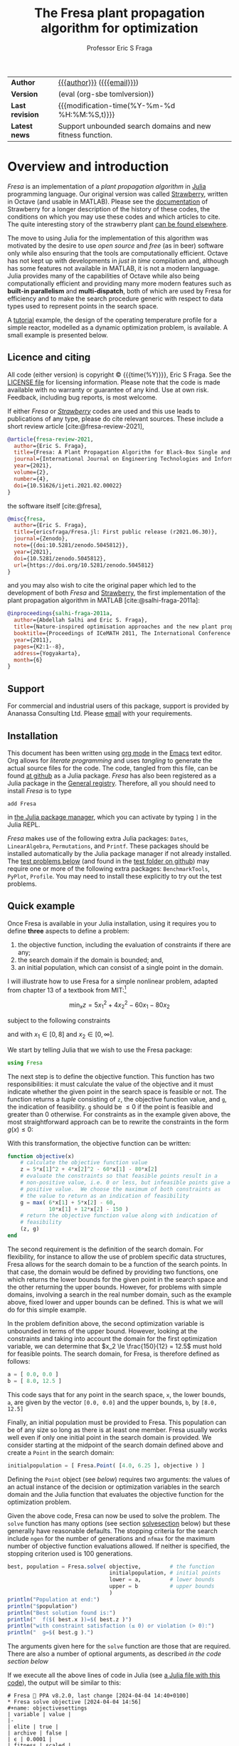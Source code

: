 #+title: The Fresa plant propagation algorithm for optimization
#+author:    Professor Eric S Fraga
#+email:     e.fraga@ucl.ac.uk
#+options: num:t ^:nil toc:t tex:imagemagick

#+macro: tomlversion (eval (org-sbe tomlversion))

# add extra meta information when tangling the code
#+property: header-args :comments yes
# do not evaluate Julia blocks on export
#+property: header-args:julia :eval no 

# +HTML_HEAD: <link href=\"https://cdnjs.cloudflare.com/ajax/libs/twitter-bootstrap/3.3.5/css/bootstrap.min.css\" rel=\"stylesheet\">
#+html: <style type="text/css"> .nav {position: fixed;}</style>
#+HTML_HEAD: <link href="style.css" rel="stylesheet" type="text/css" />
# +html: <style>pre.src:before { display: inline; }</style>

# citations
#+cite_export: csl /usr/share/pandoc-citeproc/chicago-author-date.csl

| *Author*        | [[https://www.ucl.ac.uk/~ucecesf/][{{{author}}}]] ([[mailto:e.fraga@ucl.ac.uk?subject=The Fresa plant propagation algorithm][{{{email}}}]])                                 |
| *Version*       | {{{tomlversion}}}                                          |
| *Last revision* | {{{modification-time(%Y-%m-%d %H:%M:%S,t)}}}               |
| *Latest news*   | Support unbounded search domains and new fitness function. |

# Version call_tomlversion[:results output]()

* TOML version (for Julia Registry)                           :noexport:
#+name: tomlversion
#+begin_src shell :results output :exports results :eval yes
  grep ^version Project.toml | awk -e '{print $3}' | sed -e 's/"//g'
#+end_src
* TODO bugs and new features [15/31]                          :noexport:
- [ ] allow objective function to throw a ~Fresa.Infeasible~ *exception* instead of having to return as normal.  This would make some models easier to implement.
- [X] consider generalising the ~neighbour~ function to work with unbounded search domains (or semi-infinite domains) by mapping the decision variables to (-π/2,+π/2) through use of the ~atan~ function (and mapping back to the infinite domain with ~tan~).
  - done for ~neighbour~ invoked with a ~domain~ argument.
- [ ] add optional rng (random number generator) argument to Fresa.solve
- [ ] think about thinout in the case of non-dominated fitness ranking
  as the current implementation basically thins out by random selection from the pareto set as all members have the same fitness.
- [ ] look at using data logger in Fresa : Interim values of Metaheuristics optimiziers :fresa:
  
  - From :: Jesús Mejía via Julia Programming Language <notifications@julialang.discoursemail.com>
  - Subject :: Interim values of Metaheuristics optimiziers
  - Email :: [[gnus:nnml:julia.lt2021#discourse/post/499085@discourse.julialang.org][Email from Jesús Mejía via Julia Programming Language: Interim values of Metaheuristics optimiziers]]
  
  #+begin_src julia
  function logger(status)
      display(status.population)
      print(status.population[1])
  end
  optimize(f, bounds, DE; logger)
  #+end_src
  
  See this https://github.com/jmejia8/Metaheuristics.jl/issues/78#issuecomment-1504465010
  
  [2023-10-10 Tue 08:44]
- [ ] make sure pruning takes into account feasibility
- [ ] fix/update fresa randompoint for v8 API
  [[file:~/s/research/julia/Fresa.jl/fresa.org::randompopulation][randompopulation]]
  i.e. to generalise it for populations that do not consist of vectors of floats.
- [ ] need to implement comparison operators for Fresa.Point so that we can say p1 < p2?  etc.  where the comparison includes both objective function value(s) and the feasibility indicator and then we can apply sort to the whole population at once and also functions like ~argmin~ and ~argmax~, say.

  And related:
  - [ ] consider using argmin in Fresa and/or book : Julia, argmin
    - From :: 0xEF <b11101111@disroot.org>
    - Subject :: Julia, argmin
    - Email :: [[gnus:nnml+outlook:personal.dt2022#E1580379-CD99-4CFB-A7D0-E77EF3DDB265@disroot.org][Email from b11101111@disroot.org: Julia, argmin]]
- [ ] from the manual: instead of writing
  : Complex{Float64}(x)
  write
  : complex(float(x))
  which I could use in =createpoint= in Fresa.

- [ ] find code that converts JuMP model into callable objective function and constraints functions and implement this as a test example in Fresa:
  - for instance, look at DictModel from Nonconvex.jl for transforming a JuMP model into a function based model
- [X] create a =CITATION.cff= file so that people know how to cite this code: https://citation-file-format.github.io/
- [ ] use =all= (and =any=?) in the form =all(predicate,iterable)= as it should be faster than how I do this now.
- [X] replace use of =typeof()= and =isa()= with the infix =isa= operator
- [ ] use Catalyst.jl for reaction modelling in Fresa
  https://catalyst.sciml.ai/stable/
- [X] work on prune method in Fresa
- [X] think about Fresa's neighbourhood function, single dimension variation : Re: on popSize
  - From :: Wouter Vrielink <wouter-vrielink@hotmail.com>
  - Subject :: Re: on popSize
  - Email :: [[gnus:nnml+outlook:mail.t3610#AM0PR07MB41784C775EC2916C6DFAFEC1E46F9@AM0PR07MB4178.eurprd07.prod.outlook.com][Email from Wouter Vrielink: Re: on popSize]]

  [2021-03-12 Fri 11:29]

  - we found we had to do single decision variable neighbour definitions for the layout problem which is highly constrained.
- [X] consider a dynamic population size for multi-objective optimization problems where \(N_p \gets 2 \times N_{pareto}\) constrained by \(N_p \in [N_{p,\min}, N_{p,\max}]\)
- [ ] It would be interesting to see a plot of the evolution of solutions (e.g. draw vectors from original point to neighbour found).  This could be done for the reactor operation example I presented at IChEAP14 and EGL-B as it has only three values in the decision vector.
- [ ] consider implementing Christopher Taylor's algorithm(s) for more efficient non-dominated sort ranking which may be O(n^2).
- [ ] use a grey code for defining neighbours for integer programming; consider the C1P problem for instance.
- [ ] could we use a hyper-volume of space dominated by a solution as a means of ranking?  There would be difficulty in having a ranking that does not penalise extrema, mind you.
- [X] try using ~pmap~ for parallel processing, as described in [[file:~/s/notes/notes.org::*using%20pmap%20for%20parallel%20processing][note on using pmap for parallel processing]], mapping solutions to Points; alternatively, could use ~@sync @parallel for i=1,...~.  There's a note on this: [[file:~/s/notes/notes.org::*threads%20and%20parallel%20loops%20in%20Julia][threads and parallel loops in Julia]].
  - actually ended up using multithreading instead as it fits the solution procedure better.
- [ ] use constraint information in fitness calculations
- [X] Pareto set should not include infeasible points (unless all are infeasible?)
- [X] keep Pareto set as elite
- [X] current version requires =f= to return a vector for objective function value.  A single objective function should not require this so need to catch this case.
- [X] consider splicing out the selected member from the population
- [X] parallelise the evaluation of the new members of the population
- [X] add counters to be able to display number of function evaluations etc.
- [X] allow for user specified /neighbour/ function
- [X] implement MINLP example

* notes for me (not exported)                                 :noexport:
Creating a new package: https://www.juliabloggers.com/package-development-in-julia-1-0-using-the-repl/
- *main thing* was using =dev ~/s/research/julia/Fresa.jl= command from the =Pkg= REPL.
- need to specify dependencies in the =Project.toml= file as well.  The =uuid= for each project can be found in the =~/.julia/environments/Project.toml= file.  But I don't understand how these are updated.
There's [[https://www.youtube.com/watch?v=QVmU29rCjaA][a video on developing Julia packages]].
* Overview and introduction
/Fresa/ is an implementation of a /plant propagation algorithm/ in [[http://www.julialang.org/][Julia]] programming language.  Our original version was called [[file:strawberry.org][Strawberry]], written in Octave (and usable in MATLAB).  Please see the [[file:strawberry.org][documentation]] of Strawberry for a longer description of the history of these codes, the conditions on which you may use these codes and which articles to cite.  The quite interesting story of the strawberry plant [[https://strawberryplants.org/strawberry-plant/][can be found elsewhere]].

The move to using Julia for the implementation of this algorithm was motivated by the desire to use /open source/ and /free/ (as in beer) software only while also ensuring that the tools are computationally efficient.  Octave has not kept up with developments in /just in time/ compilation and, although has some features not available in MATLAB, it is not a modern language.  Julia provides many of the capabilities of Octave while also being computationally efficient and providing many more modern features such as *built-in parallelism* and *multi-dispatch*, both of which are used by Fresa for efficiency and to make the search procedure generic with respect to data types used to represent points in the search space.

A [[http://www.ucl.ac.uk/~ucecesf/Fresa/tutorial.html][tutorial]] example, the design of the operating temperature profile for a simple reactor, modelled as a dynamic optimization problem, is available.  A small example is presented below.
** Licence and citing
All code (either version) is copyright © {{{time(%Y)}}}, Eric S Fraga.  See the [[https://github.com/ericsfraga/Fresa.jl/blob/master/LICENSE][LICENSE file]] for licensing information.  Please note that the code is made available with no warranty or guarantee of any kind.  Use at own risk. Feedback, including bug reports, is most welcome.

If either /Fresa/ or /[[http:strawberry.html][Strawberry]]/ codes are used and this use leads to publications of any type, please do cite relevant sources.  These include a short review article [cite:@fresa-review-2021],

#+begin_src bibtex
  @article{fresa-review-2021,
    author={Eric S. Fraga},
    title={Fresa: A Plant Propagation Algorithm for Black-Box Single and Multiple Objective Optimization},
    journal={International Journal on Engineering Technologies and Informatics},
    year={2021},
    volume={2},
    number={4},
    doi={10.51626/ijeti.2021.02.00022}
  }
#+end_src

the software itself [cite:@fresa],

#+begin_src bibtex
  @misc{fresa,
    author={Eric S. Fraga},
    title={ericsfraga/Fresa.jl: First public release (r2021.06.30)},
    journal={Zenodo},
    note={{doi:10.5281/zenodo.5045812}},
    year={2021},
    doi={10.5281/zenodo.5045812},
    url={https://doi.org/10.5281/zenodo.5045812}
  }
#+end_src

and you may also wish to cite the original paper which led to the development of both /Fresa/ and [[http:strawberry.html][Strawberry]], the first implementation of the plant propagation algorithm in MATLAB [cite:@salhi-fraga-2011a]:

#+begin_src bibtex
  @inproceedings{salhi-fraga-2011a,
    author={Abdellah Salhi and Eric S. Fraga},
    title={Nature-inspired optimisation approaches and the new plant propagation algorithm},
    booktitle={Proceedings of ICeMATH 2011, The International Conference on Numerical Analysis and Optimization},
    year={2011},
    pages={K2:1--8},
    address={Yogyakarta},
    month={6}
  }
#+end_src
** Support
For commercial and industrial users of this package, support is provided by Ananassa Consulting Ltd.  Please [[mailto:ananassa@mail.co.uk][email]] with your requirements.
** Installation
This document has been written using [[http://orgmode.org/][org mode]] in the [[https://www.gnu.org/software/emacs/][Emacs]] text editor.  Org allows for /literate programming/ and uses /tangling/ to generate the actual source files for the code.  The code, tangled from this file, can be found [[https://github.com/ericsfraga/Fresa.jl][at github]] as a Julia package.  /Fresa/ has also been registered as a Julia package in the [[https://github.com/JuliaRegistries/General][General registry]].  Therefore, all you should need to install /Fresa/ is to type

: add Fresa

in [[https://docs.julialang.org/en/v1/stdlib/Pkg/][the Julia package manager]], which you can activate by typing ~]~ in the Julia REPL.

/Fresa/ makes use of the following extra Julia packages: =Dates=, =LinearAlgebra=, =Permutations=, and =Printf=.  These packages should be installed automatically by the Julia package manager if not already installed.  The [[tests][test problems below]] (and found in the [[https://github.com/ericsfraga/Fresa.jl/tree/master/test][test folder on github]]) may require one or more of the following extra packages: ~BenchmarkTools~, ~PyPlot~, ~Profile~.  You may need to install these explicitly to try out the test problems.

** Quick example
:PROPERTIES:
:header-args:julia: :eval no :tangle no :exports code :noweb yes :session :results silent
:END:

Once Fresa is available in your Julia installation, using it requires you to define *three* aspects to define a problem:

1. the objective function, including the evaluation of constraints if there are any;
2. the search domain if the domain is bounded; and,
3. an initial population, which can consist of a single point in the domain.

I will illustrate how to use Fresa for a simple nonlinear problem, adapted from chapter 13 of a textbook from MIT:[fn:3:Exercise 9, page 452: https://web.mit.edu/15.053/www/AMP-Chapter-13.pdf] 

\[ \min_x z = 5 x_1^2 + 4 x_2^2 - 60 x_1 - 80 x_2 \]

subject to the following constraints

\begin{array*}
6x_1 + 5x_2 & \le 60 \\
10x_1 + 12 x_2 & \le 150
\end{array*}

and with \(x_1 \in [0,8]\) and \(x_2 \in [0,\infty]\).

We start by telling Julia that we wish to use the Fresa package:

#+name: exampleusingfresa
#+begin_src julia
  using Fresa
#+end_src

The next step is to define the objective function.  This function has two responsibilities: it must calculate the value of the objective and it must indicate whether the given point in the search space is feasible or not.  The function returns a /tuple/ consisting of ~z~, the objective function value, and ~g~, the indication of feasibility.  ~g~ should be \le 0 if the point is feasible and greater than 0 otherwise.  For constraints as in the example given above, the most straightforward approach can be to rewrite the constraints in the form \(g(x) \le 0\):
\begin{array*}
6x_1 + 5x_2 - 60 & \le 0 \\
10x_1 + 12 x_2 - 150 & \le 0
\end{array*}
With this transformation, the objective function can be written:
#+name: exampleobjective
#+begin_src julia :noweb yes :tangle no
  function objective(x)
      # calculate the objective function value
      z = 5*x[1]^2 + 4*x[2]^2 - 60*x[1] - 80*x[2]
      # evaluate the constraints so that feasible points result in a
      # non-positive value, i.e. 0 or less, but infeasible points give a
      # positive value.  We choose the maximum of both constraints as
      # the value to return as an indication of feasibility
      g = max( 6*x[1] + 5*x[2] - 60,
               10*x[1] + 12*x[2] - 150 )
      # return the objective function value along with indication of
      # feasibility
      (z, g)
  end
#+end_src

The second requirement is the definition of the search domain.  For flexibility, for instance to allow the use of problem specific data structures, Fresa allows for the search domain to be a function of the search points.  In that case, the domain would be defined by providing two functions, one which returns the lower bounds for the given point in the search space and the other returning the upper bounds.  However, for problems with simple domains, involving a search in the real number domain, such as the example above, fixed lower and upper bounds can be defined.  This is what we will do for this simple example.

In the problem definition above, the second optimization variable is unbounded in terms of the upper bound.  However, looking at the constraints and taking into account the domain for the first optimization variable, we can determine that \(x_2 \le \frac{150}{12} = 12.5\) must hold for feasible points.  The search domain, for Fresa, is therefore defined as follows:
#+name: exampledomain
#+begin_src julia :tangle no :noweb yes
  a = [ 0.0, 0.0 ]
  b = [ 8.0, 12.5 ]
#+end_src
This code says that for any point in the search space, ~x~, the lower bounds, ~a~, are given by the vector ~[0.0, 0.0]~ and the upper bounds, ~b~, by ~[8.0, 12.5]~

Finally, an initial population must be provided to Fresa.  This population can be of any size so long as there is at least one member.  Fresa usually works well even if only one initial point in the search domain is provided.  We consider starting at the midpoint of the search domain defined above and create a ~Point~ in the search domain:
#+name: exampleinitialpopulation
#+begin_src julia :tangle no :noweb yes
  initialpopulation = [ Fresa.Point( [4.0, 6.25 ], objective ) ]
#+end_src
Defining the ~Point~ object (see [[*Point][below]]) requires two arguments: the values of an actual instance of the decision or optimization variables in the search domain and the Julia function that evaluates the objective function for the optimization problem.

Given the above code, Fresa can now be used to solve the problem.  The ~solve~ function has many options (see section [[solvesection]] below) but these generally have reasonable defaults.  The stopping criteria for the search include =ngen= for the number of generations and =nfmax= for the maximum number of objective function evaluations allowed.  If neither is specified, the stopping criterion used is 100 generations.

#+name: examplesolve
#+begin_src julia :results output
  best, population = Fresa.solve( objective,         # the function 
                                  initialpopulation, # initial points
                                  lower = a,         # lower bounds
                                  upper = b          # upper bounds
                                  )
  println("Population at end:")
  println("$population")
  println("Best solution found is:")
  println("  f($( best.x ))=$( best.z )")
  println("with constraint satisfaction (≤ 0) or violation (> 0):")
  println("  g=$( best.g ).")
#+end_src
The arguments given here for the ~solve~ function are those that are required.  There are also a number of optional arguments, as described [[solve][in the code section below]]

#+name: examplesolution
#+begin_src julia :eval no :tangle example.jl :exports none
  <<exampleusingfresa>>
  <<exampleobjective>>
  <<exampledomain>>
  <<exampleinitialpopulation>>
  <<examplesolve>>
#+end_src

If we execute all the above lines of code in Julia (see [[file:example.jl][a Julia file with this code]]), the output will be similar to this:

#+begin_example
  # Fresa 🍓 PPA v8.2.0, last change [2024-04-04 14:40+0100]
  ,* Fresa solve objective [2024-04-04 14:56]
  ,#+name: objectivesettings
  | variable | value |
  |-
  | elite | true |
  | archive | false |
  | ϵ | 0.0001 |
  | fitness | scaled |
  | issimilar | nothing |
  | multithreading | false |
  | nfmax | ∞ |
  | ngen | 100 |
  | np | 10 |
  | nrmax | 5 |
  | ns | 100 |
  | steepness | 1.0 |
  | tournamentsize | 2 |
  |-
  : function evaluations performed sequentially.
  ,** initial population
  ,#+name: objectiveinitial
  |-
  | z1 | g | x |
  |-
  | -503.75 | -4.75 | [4.0, 6.25] |
  |-

  ,** evolution
  ,#+name: objectiveevolution
  ,#+plot: ind:1 deps:(6) with:"points pt 7" set:"logscale x"
  |       gen |       pop |        nf |    pruned |     t (s) | z1        |         g |
  |-
  |         1 |         1 |         1 |         0 |      2.09 | -503.75 | -4.75 |
  |         2 |         3 |         3 |         0 |      3.13 | -503.75 | -4.75 |
  |         3 |         6 |         8 |         0 |      3.13 | -505.54408373302675 | -4.358037407025066 |
  |         4 |        17 |        24 |         0 |      3.13 | -505.54408373302675 | -4.358037407025066 |
  |         5 |        31 |        54 |         0 |      3.13 | -505.54408373302675 | -4.358037407025066 |
  |         6 |        30 |        83 |         0 |      3.13 | -511.5343571625019 | -3.218282063484118 |
  |         7 |        28 |       110 |         0 |      3.13 | -511.5343571625019 | -3.218282063484118 |
  |         8 |        31 |       140 |         0 |      3.13 | -513.9675221324901 | -2.4176768626883103 |
  |         9 |        17 |       156 |         0 |      3.13 | -518.5612713991886 | -1.6236774582768803 |
  |        10 |        29 |       184 |         0 |      3.13 | -519.8644456196524 | -1.3802989646061548 |
  |        20 |        32 |       465 |         0 |      3.13 | -527.2735222717813 | -0.16509218562191563 |
  |        30 |        30 |       746 |         0 |      3.13 | -528.8005114221052 | -0.01798427744348885 |
  |        40 |        31 |      1022 |         0 |      3.13 | -529.2870222887932 | -0.07443020289168345 |
  |        50 |        28 |      1291 |         0 |      3.13 | -529.6342609626806 | -0.020899244360016667 |
  |        60 |        22 |      1545 |         0 |      3.13 | -529.7265340364295 | -0.0031986779201105264 |
  |        70 |        33 |      1817 |         0 |      3.13 | -529.7265340364295 | -0.0031986779201105264 |
  |        80 |        25 |      2085 |         0 |      3.13 | -529.7265340364295 | -0.0031986779201105264 |
  |        90 |        33 |      2358 |         0 |      3.13 | -529.7265340364295 | -0.0031986779201105264 |
  |       100 |        19 |      2646 |         0 |      3.13 | -529.7265340364295 | -0.0031986779201105264 |
  ,** Fresa run finished
  : nf=2675 npruned=0
  Population at end:
  |-
  | z1 | g | x |
  |-
  | -529.7265340364295 | -0.0031986779201105264 | [3.6890324301409763, 7.572521348246806] |
  | -490.2145940234657 | -1.2390932693507395 | [1.7760024502584146, 9.620978405819754] |
  | -382.88238569370344 | 0.3433596773173164 | [0.0, 12.068671935463463] |
  | -529.3515345351453 | -0.0958865900008945 | [3.6321759475721747, 7.6222115449132115] |
  | -527.499895133928 | -0.5730366314000719 | [3.6301359737866523, 7.529229505176001] |
  | -529.418653560424 | -0.0765247949718102 | [3.6254321522551587, 7.6341764582994465] |
  | -529.2731002500146 | -0.11605337363324963 | [3.630202927642817, 7.62054581210197] |
  | -530.6161764424138 | 0.22842496180827254 | [3.6843994395527813, 7.624405664898317] |
  | -528.564871816406 | -0.3009321309140418 | [3.674385941400023, 7.530550444137164] |
  | -527.9337546684199 | -0.4620345353414592 | [3.657980800461741, 7.518016132377619] |
  | -527.2933472695051 | -0.5912770202773743 | [3.515757944734674, 7.662835062262916] |
  | -527.0219720941407 | -0.6631082120947838 | [3.5149061362520113, 7.64949099407863] |
  | -528.4621688329165 | -0.31095224816458256 | [3.5729267057945298, 7.650297503413649] |
  | -530.3092023784462 | 0.1907812997138052 | [3.573312853808895, 7.750180835372086] |
  | -527.809901442761 | -0.49295690026699646 | [3.6127958993500138, 7.5660535407265845] |
  | -527.5470915135005 | -0.5481011542262308 | [3.5623499891604693, 7.615559782162191] |
  | -526.0676154801108 | -0.9322132788217132 | [3.5792087212504895, 7.518506878735071] |
  | -526.8382734769193 | -0.7398747868836182 | [3.619748619547411, 7.508326699166384] |
  | -526.3991414268392 | -0.8499955992868848 | [3.612470819695875, 7.495035896507574] |
  | -528.6884880504701 | -0.26917384925451415 | [3.6783282517648708, 7.532171328031252] |
  | -527.5277495424356 | -0.5644041948620355 | [3.6540620444794927, 7.502244707652201] |
  | -526.2072163725386 | -0.8978513187282573 | [3.6115084073935497, 7.486619647382089] |
  | -528.7549881249026 | -0.2534750447939089 | [3.655903969983661, 7.562220227060826] |
  | -529.1781613546334 | -0.13714804700559569 | [3.7208454323073643, 7.507555871830044] |
  | -528.3891385783165 | -0.34216123656906916 | [3.6918799124114585, 7.5013118577924365] |
  | -519.4967245902453 | 10.52859642940561 | [6.611892041465508, 6.171448836122515] |
  | -529.831638289142 | 0.025243047617038883 | [3.659563338586391, 7.6135726032197395] |
  | -530.050972250923 | 0.08292994187003444 | [3.7164801056479226, 7.5568098615965] |
  | -529.620063048235 | -0.030761850076814312 | [3.66941272555407, 7.590552359319753] |
  | -528.5002016045366 | -0.3149860430471989 | [3.6887883392372767, 7.510456784305827] |
  |-

  Best solution found is:
    f([3.6890324301409763, 7.572521348246806])=[-529.7265340364295]
  with constraint satisfaction (≤ 0) or violation (> 0):
    g=-0.0031986779201105264.
#+end_example

The output includes details on the settings of all tunable parameters for the method (all of which can be adjusted, as noted above), the best solution in the population as it evolves, and the best in the final population along with that full population at the end.  Note that the output is formatted to be best viewed using ~org~ mode[fn:6: http://orgmode.org/] in the Emacs[fn:7: http://www.gnu.org/software/emacs/] text editor but the output should be readable as it is all just text.

A more complex [[http://www.ucl.ac.uk/~ucecesf/Fresa/tutorial.html][tutorial]] example, the design of the operating temperature profile for a simple reactor, modelled as a dynamic optimization problem, is available.  This example was the basis for a paper [cite:@fraga-2019a].  It illustrates the generic nature of Fresa, allowing its application to problems with domain specific data structures.  Note, however, that the code in that paper is based on version 7 of Fresa so some small changes would be required to have it work in version 8.  See [[version]] section below for more details on the changes required in moving from version 7 to version 8.

** Publications using Fresa
The following is a selection of publications which have been based on the use of Fresa and [[http:strawberry.html][Strawberry]]:
- /Optimization of a PID controller within a dynamic mdoel of a steam Rankine cycle with coupled energy storage/ [cite:@ward-etal-2023b].
- /Discrete Formulation for Multi-objective Optimal Design of Produced Water Treatment/ [cite:@falahi-etal-2023a]
- /Multiple simultaneous solution representations in a population based evolutionary algorithm/ [cite:@fraga2021multiple].
- /An example of multi-objective optimization for dynamic processes/ [cite:@fraga-2019a].
- /Modelling of Microfluidic Devices for Analysis of Radionuclides/ [cite:@PINEDA20191807].
- /Optimal design of hybrid energy systems incorporating stochastic renewable resources fluctuations/ [cite:@amusat-etal-2018a].
- /On the application of a nature-inspired stochastic evolutionary algorithm to constrained multiobjective beer fermentation optimisation/ [cite:@rodman-etal-2018a].
** Upload to web site                                        :noexport:
#+name: upload
#+begin_src shell :results none :exports none :eval never-export
  scp -r fresa.html \
      example.jl \
      defaultsteepness.png \
      LICENSE \
      ltximg \
      sharpersteepness.png \
      style.css \
      socrates.ucl.ac.uk:html.pub
#+end_src
** Version information <<version>>

- April 2024 :: *v8.2*, minor release providing a number of upwards compatible enhancements including the following:
  1. support for fully unbounded search domains.  See [[neighbour]] section below for a description of the use of /mapping/ from an unbounded domain to a bounded domain.
  2. addition of =:uniform= fitness allocation method for single objective problems which is simply rank based fitness; the default is =:scaled= where the fitness is based on the objective function values.  The default for multi-objective problems is =:hadamard= which is based on the product of the rankings for each objective.
  3. the removal for the need to specify the measure of infeasibility for those problems where all points in the search domain are feasible.  Objective functions can now simply return the value(s) of the objective(s).

- February 2024 :: *v8.1*, minor release with improved control over output during the evolution of populations and added ~lower~ and ~upper~ bounds arguments as an alternative to the ~domain~ argument.  No breaking changes.

- March 2023 :: *v8.0*, major upgrade with possible *breaking* changes where I have refactored the calling sequences for some functions, specifically:

  1. Optional arguments to the main interface to Fresa, the ~solve~ function, have changed:
     - ~nfmax~ has been added as a second stopping criterion.  Either this or ~ngen~ is used to determine how much work to undertake in solving the problem.  One of these must be set explicitly.
     - ~ngen~ defaults to 100 unless either ~nfmax~ or ~ngen~ is specified.  This was the previous default but now a warning message is output if neither stopping criterion is specified.
     - ~npop~ has been renamed to ~np~ and stands for /the number of solutions to propagate/ in each generation.  It is *not* the size of the population.
     - ~tolerance~ has been renamed to ~ϵ~ and is used by the next change: 
     - The /pruning/ of the population is now controlled by a new optional argument, ~issimilar~, which expects to be set to the name of a function which compares two points and return ~true~ if the two points should be considered /similar/.  If this function is defined, and if the optional argument ~ϵ~ is set to a value greater than 0 (default value is 0.0001), then pruning will take place.  The default value for ~issimilar~ is ~nothing~ so pruning is turned off by default.  Example functions suitable for assignment to ~issimilar~ are given [[prune][below]].

       The signature of the ~issimilar~ function is:

       : function issimilar( p1::Point, p2::Point, ϵ::Float64, domain::Domain)

       and two useful implementations, for real valued decision variables and real valued objective function values, are provided: ~Fresa.similarx~ and ~Fresa.similarz~.

  2. /deprecated/ the ~createpoint~ function and use the ~Point~ structure constructor directly.  ~createpoint~ is still available so this is not a breaking change although it is recommended that any call to ~createpoint~ be replaced with the instantiation of a ~Fresa.Point~ data type directly.

  3. Removed the need to pass a ~Domain~ object to the ~neighbour~ function as there are problems which are unbounded or for which the bounds are implicitly encoded in the decision variables.  This is a breaking change firstly because the ~solve~ function arguments have changed so that the ~domain~ is now an optional parameter as opposed to a required argument.  Secondly, for problem specific ~neighbour~ functions, the order of the arguments has changed to cater for the domain being an optional argument to the ~solve~ function.  Specific details follow on how to update any version 7 code to version 8.

     To update any code that worked with version 7 to now work with version 8, the key change is the call to the ~solve~ method.  Previously, the call would have been in the form

     : Fresa.solve(f, p0, domain, ...)

     where =...= indicates optional parameters.  This call would need to be changed to

     : Fresa.solve(f, p0, domain = domain, ...)

     Further, any definition of an application specific ~neighbour~ function would be changed from having an argument list

     : Fresa.neighbour(x, a, b, f)

     where ~a~ and ~b~ defined lower and upper bounds for the search domain, in version 7, would now be

     : Fresa.neighbour(x, f, domain)

     with ~domain~ being an instance of the ~Fresa.Domain~ data type.  The lower and upper bounds can be obtained by

     : a = domain.lower(x)
     : b = domain.upper(x)

     in the ~neighbour~ function.

     For problems where the domain is not required or useful, this ~domain~ argument is optional and the signature of an application specific ~neighbour~ method may be

     : Fresa.neighbour(x, f)

     where the call to the ~solve~ method can simply not provide a ~Domain~ argument if it is not necessary for identifying valid neighbouring solutions.
     
- February 2023 :: minor update to version *7.2.42* prior to the release of a new major version.
- June 2021 :: *v7.2.1*, first public release via [[https://github.com/ericsfraga/Fresa.jl][github]] and Zenodo: doi:10.5281/zenodo.5045812 [cite:@fresa]. 
- May 2021 :: *v7.1*, implemented *multithreading* in the evaluation of the population for each generation.  This introduces a new option for the =solve= method: =multithreading= which can be set to either =true= or =false= with the latter being the default.  Julia must be invoked with the =--threads= argument (or =-t= for short) with the number of threads to use or =auto= for automatic determination of the threads possible.  Multithreading is useful when the evaluation of the objective function is computationally expensive.  Otherwise, the overhead of multithreading is usually not worth it although it is not detrimental.
- April 2021 :: *v7*,
  1. the domain for the search, which has to be bounded, is now defined by [[domain][a =Domain= data structure]] which allows for different representations of solutions in the search space in a given population;
  2. allow setting the steepness of the [[adjustfitness][fitness adjustment function]].  This is an outcome of the presentation by Wouter Vrielink at the PPA mini-zoomposium I organised in March 2021 to discuss the impact of PPA parameters on the effectiveness of the search procedure.
- March 2021 :: *v6*, one of the required arguments to the =solve= function has been changed.  Specifically, the initial guess must now be a population of =Point= objects and not a single decision variable.  See [[examples][examples]] below for how to create this initial population easily.
- April 2020 :: moved all code to [[https://github.com/ericsfraga/Fresa.jl][github]].  This should make it easier for others to use the code.
- September 2019 :: *v5*, The objective function values, in the ~Point~ type, are now a generic =Vector= instead of an array of floating point numbers.  This opens up *Fresa* to be used for objective functions which are not necessarily simple scalar values.  The use case has been illustrated through a case study in stochastic optimization, specifically /design under uncertainty/.  Details available from the author.
- July 2019 :: *v4*, The returned values for ~Fresa.solve~ in the single objective case have changed.  Instead of separate returned values for the decision variables, the objective function value, etc., a single ~Fresa.Point~ value is returned for the best point found, along with the full final population as an array of ~Fresa.point~ values.
- June 2019 :: *v3*, The calling interface for using the =Fresa.solve= method has changed.  Specifically, when the search space is defined by data structures that are not a vector of =Float64= values, the user must create a =Fresa.neighbour= function definition for the specific data structure type.
- September 2017 :: *v2*, moved to an object representation for points in the search space and allowed for parallel evaluation of the objective function when multiple processors are available.
- November 2016 :: *v1*, first [[http://www.julialang.org/][Julia]] plant propagation algorithm implementation.
A list [[*Recent change history][summary of recent change history]] is given below.
* TODO [0/0] improvements or bugs                            :noexport:
* Fresa – The code and documentation
:PROPERTIES:
:header-args:julia: :tangle "src/Fresa.jl" :comments yes :eval no
:END:
# +toc: headlines 2 local
The /Fresa/ method is a population based evolutionary algorithm which mimics the propagation used by plants.  Throughout the module, the population object is an array of =Point= objects.  Each point is defined by the decision or optimization variables (the /point/ in a search space), the objective function values for this point and a feasibility indication, with =g≤0= feasible and =g>0= infeasible.  See the documentation [[solve][for the =solve= method below]] for more details on the data structures used and expected.
** start of module and dependencies
Fresa depends on a number of packages that should be available in any Julia installation.  These are packages for mostly for displaying output formatted for easy viewing in [[https://www.gnu.org/software/emacs/][the Emacs text editor]] using [[https://orgmode.org/][org mode]].
#+name: modulestart
#+begin_src julia
  # All code copyright © Eric S Fraga. 
  # Licence for use and sharing can be found at
  #   https://github.com/ericsfraga/Fresa.jl/blob/master/LICENSE
  # Date of last change in version variable below.
  module Fresa
#+end_src

#+name: init
#+begin_src julia :var version=(org-sbe tomlversion)
  lastchange = "[2024-07-17 13:37+0100]"
  using Cocoa                     # for hybrid optimization
  using Dates                     # for org mode dates
  using LinearAlgebra             # for norm function
  using Permutations              # for random permutations of vectors
  using Printf                    # for formatted output
  function __init__()
      println("# Fresa 🍓 PPA v$version, last change $lastchange")
  end
#+end_src
** types
*** Point
Fresa uses one type, =Point=, which is a point in the search space.  It includes these entries:
- ~x~ :: of indeterminate type to allow for a wide range of applications (e.g. integer versus real values),
- =z= :: the value of the objective function, as a vector, where the entries in the vector can be of any type that can be /compared/ and sorted by =sortperm= [fn:1:https://docs.julialang.org/en/v1/base/sort/index.html] or, in the case of multiple criteria, where it can be determined whether one point dominates another,
- ~g~ :: the constraint violation (feasible with ≤0 and infeasible otherwise) always of type ~Float64~ (for now), and
- ~ancestor~ :: another point in the search space, along with some extra information, that led to the creation of this point.

An instance of a point is defined by the variable in the search space, the objective function used to evaluate the point, the ancestor of this point (see below), and optional parameters to pass to that function.  

As /Fresa/ is an evolutionary procedure, every point in the search space considered will be the descendent of a previously considered point.  The sole exception is the initial starting point given by the procedure which invokes /Fresa/.  The link between points is through a backward chain defined by the ancestor entry.  This is not used by /Fresa/ itself directly but provides extra meta-information that could be useful for post-optimization analysis, e.g. to see how effective the balance between exploration and exploitation may be for the given search parameter values.

An issue in Julia (as of 2021, at least) is that you cannot define two data structures that mutually refer to each other.  Therefore, the type of the =ancestor= entry in the =Point= data structure has to be defined later (see [[ancestor][~Ancestor~ definition]] below).  This is discussed in the [[https://github.com/JuliaLang/julia/issues/269][issue for Julia on github]].

#+name: pointtype
#+begin_src julia
  """

  Point (`x`) in the search space along with objective function values
  (`z[]`) and feasbility indication (`g`).  The type of `x` is problem
  specific.  `z[]` and `g` hold `Float64` values.  `g` should be of
  length 1.

  When evaluating the objective function, `f` in the constructor, the
  value returned will be a `Tuple` if both the objective function value
  and the measure of infeasibility are specified.  If a tuple is not
  returned, the return value will be taken to be the objective function
  value and the feasibility measure will be assumed to be 0.0, i.e. a
  feasible point in the search domain.

  """
  struct Point
      x :: Any                    # decision point
      z :: Vector                 # objective function values
      g :: Float64                # constraint violation
      ancestor                    # the parent of this point

      # the usual constructor which expects a point in the search space,
      # x, and the objective function to use to evaluate the point.
      # There may be parameters to pass to the objective function and we
      # may wish to keep track of the history of points generated in the
      # search.
      function Point(x,           # point in search space
                     f,           # objective function 
                     parameters = nothing, # arguments to objective function 
                     ancestor = nothing)   # for analysis of search process

          # evaluate the objective function.  The parameters are passed
          # to the function if defined, i.e. not Nothing.  The returned
          # value will either be a tuple consisting of the objective
          # function value and the measure of infeasibility or it will
          # be just the objective function value alone with an implied
          # zero value for the infeasibility measure.
          ret = parameters isa Nothing ? f(x) : f(x, parameters)
          # pick out the objective function value and measure of
          # infeasibility from the returned value
          z, g = ret isa Tuple ? ret : (ret, 0.0)

          if g isa Int
              g = float(g)
          end

          # now create the actual Point object, ensuring that the
          # objective function value is always a vector, even for single
          # objective function problems.
          p = Nothing
          if rank(z) == 1
              p = new(x, z, g, ancestor)
          elseif rank(z) == 0
              p = new(x, [z], g, ancestor)
          else
              error("Fresa can only handle scalar and vector criteria, not $(typeof(z)).")
          end
          return p
      end

      # an alternative constructor, introduced to enable sharing of
      # points between different solvers when using the Cocoa
      # multi-agent system.  In this case, the objective function has
      # already been used to evaluate the point.
      function Point(x,                           # point in search space
                     z :: Vector{Float64},        # objective function 
                     g :: Union{Float64, Int})    # feasibility
          new(x, z, g, nothing)
      end
  end
#+end_src 
Customise how a Point is displayed.  We display the objective function value(s) first and then the representation of the point.  This allows for a population to have different representations without causing problems with any data analysis on the columns representing the objective function values.
#+name: showpoint
#+begin_src julia
  import Base
  Base.show(io::IO, p::Fresa.Point) = print(io, "f(", p.x, ")=", p.z, " g=", p.g)
  # and also an array of points
  function Base.show(io::IO, p::Array{Point,1})
      np = length(p)
      if np > 0
          nz = length(p[1].z)
          println(io, "|-")
          for i=1:nz
              print(io,"| z$(i) ")
          end
          println(io, "| g | x |")
          println(io,"|-")
          for i=1:length(p)
              for j=1:nz
                  print(io,"| ", p[i].z[j], " ")
              end
              print(io, "| ", p[i].g, " ")
              print(io, "| ", p[i].x, " |\n")
          end
          println(io,"|-")
      else
          print(io,"empty")
      end
  end
#+end_src 
and also indicate that a =Point= is atomic in a sense:
#+name: pointsize
#+begin_src julia
  import Base.size
  Base.size(p :: Point) = ()
#+end_src 
*** Ancestor <<ancestor>>
The creation of any point in the search is based on one of the existing points in the population.  This existing point is known as the /ancestor/ of the new point.  The ~Ancestor~ data structure is used to connect points to their ancestors and collect information about when and how the new point was created.
#+name: ancestortype
#+begin_src julia
  struct Ancestor
      point :: Point        # the actual ancestor point
      fitness :: Float64    # the fitness of the ancestor
      generation :: Int32   # the generation when this point was created
  end
#+end_src 
Once the =Ancestor= data structure has been defined, we can now use an /access constructor/ to define the type for the =ancestor= field in the =Point= object:
#+begin_src julia
  ancestor(p :: Point) = p.ancestor :: Union{Ancestor,Nothing}
#+end_src 
*** Domain <<domain>>
/Fresa/ assumes a bounded domain for the search.  Each design variable will have a lower and upper bound.  To provide for domain specific design variable data structures, the =Domain= structure is used.  In this structure, the =lower= and =upper= variables are functions which will be evaluated with a point in the search space and are expected to return appropriate data that the =neighbour= function (see [[neighbour][below]]) will be able to use to ensure the domain bounds are respected in the creation of new search points.  

#+name: domaintype
#+begin_src julia
  struct Domain
      lower                       # function which returns lower bound on search variable(s)
      upper                       # function which returns upper bound on search variable(s)
  end
#+end_src 

An example of a the use of this =Domain= structure is:

#+begin_src julia :tangle no
  d = Fresa.Domain(x -> zeros(length(x)), x -> ones(length(x)))
#+end_src 

which will define the domain as a unit square, \(x \in [0,1]^n\), as defined by the size of the =x= argument.
** COMMENT variables
These are variables that are global to the module.
#+name: variables
#+begin_src julia
  a = [0.0]                       # lower bounds
  b = [1.0]                       # upper bounds
#+end_src 
** create a point                                          :deprecated:
A trivial function that simply creates a new =Point= object.  This exists for two reasons:
1. It is needed for the =remotecall= functionality when using parallel computing because the =remotecall= function has to be given a function and not just a constructor (for some obscure reason that means that a constructor is transformed to a conversion operation... don't ask me).
2. The ~Point~ type is parametric.  This makes defining a generic constructor difficult (at least, I was unable to find a working solution).
The optional =parameters= and =ancestor= arguments are passed through to their respective destinations: the objective function for the parameters and the point creation for the ancestor linking.
#+name: createpoint
#+begin_src julia
  function createpoint(x,f,parameters = nothing,ancestor = nothing)
      z = 0
      g = 0
      if ! ( parameters isa Nothing )
          (z, g) = f(x, parameters)
      else
          (z, g) = f(x)
      end
      if g isa Int
          g = float(g)
      end
      p = Nothing
      if rank(z) == 1
          p = Point(x, z, g, ancestor)
      elseif rank(z) == 0
          p = Point(x, [z], g, ancestor)
      else
          error("Fresa can only handle scalar and vector criteria, not $(typeof(z)).")
      end
      return p
  end
#+end_src 
(*deprecated*) and we provide two versions with simple calling sequences:
#+begin_src julia :tangle no
  function createpoint(x,f)
      return createpoint(x,f,nothing,nothing)
  end
  function createpoint(x,f,parameters)
      return createpoint(x,f,parameters,nothing)
  end
#+end_src 
** fitness
The fitness function used depends on the number of objectives.  For single criterion problems, the fitness is the objective function values normalised and reversed so that the minimum, /i.e./ the best solution, has a fitness of close to 1 and the worst a fitness close to 0.  For multi-criteria problems, a Hadamard product of individual criteria rankings is used to create a fitness value [[http://www.springer.com/gb/ook/9783319299730][(Fraga & Amusat, 2016)]] with the same properties: best solutions have fitness values closer to 1 than less fit solutions.
*** main entry point for fitness calculations          :ignoreheading:
This function uses a helper function, defined below, to assign a fitness to a vector of objective function values.
#+name: fitness
#+begin_src julia
  function fitness(pop, fitnesstype, steepness, generation, ngen)
      l = length(pop)
      indexfeasible = (1:l)[map(p->p.g,pop) .<= 0]
      indexinfeasible = (1:l)[map(p->p.g,pop) .> 0]
      @debug "Feasible/infeasible breakdown" indexfeasible indexinfeasible maxlog=3
      fit = zeros(l)
      factor = 1              # for placement in fitness interval (0,1)
      if length(indexfeasible) > 0
          feasible = view(pop,indexfeasible)
          # use objective function value(s) for ranking
          feasiblefit = vectorfitness(map(p->p.z,feasible), fitnesstype, steepness, generation, ngen)
          if length(indexinfeasible) > 0
              feasiblefit = feasiblefit./2 .+ 0.5 # upper half of fitness interval
              factor = 2                        # have both feasible & infeasible
          end
          fit[indexfeasible] = (feasiblefit.+factor.-1)./factor
      end
      if length(indexinfeasible) > 0
          # squeeze infeasible fitness values into (0,0.5) or (0,1) depending
          # on factor, i.e. whether there are any feasible solutions as well or not
          infeasible = view(pop,indexinfeasible)
          # use constraint violation for ranking as objective function
          # values may not make any sense given that points are
          # infeasible.  Note that if the problem being solved is
          # multi-objective, the ranking of infeasible solutions deals
          # with single objective function values (the infeasibility
          # violation) so a suitable fitness type must be provided, not
          # one of the multi-objective types.
          fit[indexinfeasible] = vectorfitness(map(p->p.g, infeasible),
                                               :uniform, # fitness type
                                               steepness,
                                               generation,
                                               ngen
                                               ) / factor;
      end
      fit
  end
#+end_src 
*** calculate fitness for a vector of values           :ignoreheading:
The helper function works with a single vector of objective function values which may consist of single or multiple objectives.

#+name: vectorfitness
#+begin_src julia
  """
  For single objective problems, the fitness is simply the normalised
  objective function value.

  For multi-objective cases, there are three alternative measures of
  fitness ranking possible.  The first is based on the Hadamard product
  of the rank of each member of population accoring to each
  criterion.  The second is based on a weighted Borda ranking based on
  each criterion ranking.  Finally, a measure based on dominance,
  similar to that used by the popular NSGA-II genetic algorithm, is
  available.

  """
  function vectorfitness(v, fitnesstype, steepness, generation, ngen)
      # determine number of objectives (or pseudo-objectives) to consider in
      # ranking
      l = length(v)
      if l == 1
          # no point in doing much as there is only one solution
          fit = [0.5]
      else
          # initialise variable to ensure it's in scope
          rawfitness = []
          # determine number of criteria
          m = length(v[1])
          # println("VF: v=$v")
          # println("  : of size $(size(v))")

          # treat single objective and multi-objective fitness
          # calculations differently.  The latter is more complex due to
          # the concept of non-domination and solutions having
          # equivalent "goodness" despite different objective function
          # values.
          if m == 1 
              # if there is only one objective function value, the
              # fitness is simply based on the value of this objective
              # function, noting that the assumption is that the
              # optimization problem is one of minimization.  There are
              # two types of fitness assignment for this case: a fitness
              # based on the relative values of the objective function
              # and a fitness assignment that is uniform in the [0,1]
              # interval.
              if fitnesstype == :scaled
                  rawfitness = [v[i][1] for i=1:l]
              elseif fitnesstype == :uniform
                  rawfitness = ones(l)
                  rawfitness[sortperm([v[i][1] for i=1:l])] = 1:l
              end
          else                  # multi-objective
              rank = ones(m,l); #rank of each solution for each objective function 
              if fitnesstype == :hadamard
                  for i=1:m
                      rank[i,sortperm([v[j][i] for j=1:l])] = 1:l
                  end
                  # hadamard product of ranks
                  rawfitness = map(x->prod(x), rank[:,i] for i=1:l)
              elseif fitnesstype == :borda
                  for i=1:m
                      rank[i,sortperm([v[j][i] for j=1:l])] = 1:l
                  end
                  # borda sum of ranks
                  rawfitness = map(x->sum(x), rank[:,i] for i=1:l)
              elseif fitnesstype == :nondominated
                  # similar to that used by NSGA-II (Deb 2000)
                  rawfitness = zeros(l)
                  maxl = assigndominancefitness!(rawfitness,v,1)
                  # println("Resulting fitness: $fitness")
              else
                  throw(ArgumentError("Type of fitness evaluation must be either :borda, :nondominated, or :hadamard, not $(repr(fitnesstype))."))
              end
          end
          # normalise (1=best, 0=worst) while avoiding
          # extreme 0,1 values using the hyperbolic tangent
          fit = adjustfitness(rawfitness, steepness, generation, ngen)
          # println(":  scaled fitness: $fit")
          @debug "Fitness calculations" v[1][1] v[2][1] v[l][1] rawfitness[1] rawfitness[2] rawfitness[l] fit[1] fit[2] fit[l] maxlog=3
      end
      fit
  end
#+end_src
*** adjust the fitness to avoid boundaries of [0,1]    :ignoreheading:
The fitness should be a value \in (0,1), i.e. not including the bounds themselves as those values cause some silly behaviour in the definition of individual neighbouring solutions (i.e. the runners) and the number of runners.  Therefore, we adjust the fitness values to ensure that the bounds are not included.

See below for a discussion about the second function argument, =steepness=, and how the value =s= is calculated if =steepness= is a tuple and not a single value.
#+name: adjustfitness
#+begin_src julia
  function adjustfitness(fitness, steepness, generation, ngen)
      if length(fitness) > 0 && (maximum(fitness)-minimum(fitness)) > eps()
          s = steepness
          if steepness isa Tuple
              a = (2*steepness[1]-2*steepness[2])/3
              b = - (3*steepness[1] - 3*steepness[2])/ngen^2
              d = steepness[1]
              s = a*generation^3 + b*generation^2 + c*generation + d
              @debug "Steepness " s "at generation" g
          end  
          fit = 0.5*(tanh.(4*s*(maximum(fitness) .- fitness)
                           / (maximum(fitness)-minimum(fitness))
                           .- 2*s) .+ 1)
      else
          # only one solution (or all solutions the same) in population
          fit = 0.5*ones(length(fitness))
      end
      fit
  end
#+end_src
This function takes, as an argument, the =steepness= of the transition from poor fitness to good fitness.  Some plots are useful for comparison.  This first plot shows the default fitness adjustment function which gives some emphasis to the extreme values but also ensures that the fitness values are quite some distance from the boundary of the fitness domain:
#+begin_src gnuplot :exports results :file defaultsteepness.png :cache yes
  set yrange [0:1]
  unset key
  plot [0:1] (tanh(4*1*x - 2*1)+1)/2
#+end_src

#+results[86cf821d5661c3f01cf6b928a35e41ed5b1e0aed]:
[[file:defaultsteepness.png]]

Making the fitness adjustment /steeper/, e.g. with a value of =steepness= of 2 instead of the default value of 1, the function has a more pronounced emphasis towards the boundaries and allows values closer to those boundaries:
#+begin_src gnuplot :exports results :file sharpersteepness.png :cache yes
  set yrange [0:1]
  unset key
  plot [0:1] (tanh(4*2*x - 2*2)+1)/2
#+end_src

#+results[4bec504a0916c6aa94715915022ca08d61cbeaa0]:
[[file:sharpersteepness.png]]

The steepness may be specified as a /tuple/ in which case it represents the initial value for the steepness and the final value.  The evolution of the steepness is based on a cubic with 0 slope at the start and at the end.  The following =maxima= code is the solution of the that cubic given the need to pass through the points \((0,s_1)\) and \((n_g,s_2)\) where \(s_1\) and \(s_2\) are the two values of the tuple and \(n_g\) is the number of generations:
#+begin_src maxima :exports both :results output
  c(g) := a*g^3 + b*g^2 + c*g + d;
  define(d(g), diff(c(g),g));
  equations: [c(0) = s1,
  d(0) = 0,
  c(n) = s2,
  d(n) = 0];
  solution: solve(equations, [a, b, c, d]);
  for i: 1 thru length(solution[1]) do print(solution[1][i])$
#+end_src

#+results:
#+begin_example
    2 s1 - 2 s2
a = ----------- 
         3
        n
      3 s1 - 3 s2
b = - ----------- 
           2
          n
c = 0 
d = s1 
#+end_example

*** dominance based fitness calculations               :ignoreheading:
The following function is used by the vector fitness evaluation to recurse through the levels of non-dominance to assign fitness based on those levels.
#+name: assigndominancefitness
#+begin_src julia
  function assigndominancefitness!(f,v,l)
      # assign value l to all members of v which dominate rest and then
      # recurse on those which are dominated
      (p, d) = paretoindices(v)
      # println("Assigning fitness $l to $p")
      f[p] .= l
      if !isempty(d)
          assigndominancefitness!(view(f,d),v[d],l+1)
      else
          l
      end
  end
#+end_src 
** neighbour -- generate random point <<neighbour>>
A random solution is generated with a distance from the original point being inversely proportional, in a stochastic sense, to the fitness of the solution.  The new point is possibly adjusted to ensure it lies within the domain defined by the lower and upper bounds.  The final argument is the fitness vector with values between 0 and 1, 1 being the most fit and 0 the least fit.

Fresa comes with two default methods for generating neighbouring solutions.
*** Floating point decision variables
**** vector of floating point numbers
The first is for a search space defined by vectors of =Float64= values:
#+name: neighbourarray
#+begin_src julia
  function neighbour(x :: Vector{T},
                     f :: Float64,
                     d :: Domain
                     ) :: Vector{T} where T <: AbstractFloat
      # allow movements both up and down in the domain for this variable
      # so determine the actual domain lower and upper bounds
      a = d.lower(x)
      b = d.upper(x)
      xnew = x .+ (1.0 .- f) .* 2(rand(length(x)).-0.5) .* (b.-a)
      xnew[xnew.<a] = a[xnew.<a];
      xnew[xnew.>b] = b[xnew.>b];
      return xnew
  end
#+end_src
**** single floating point number
There is also a version that expects single valued =Float64= arguments.
#+name: neighbourfloat
#+begin_src julia
  function neighbour(x :: Float64,
                     f :: Float64,
                     d :: Domain
                     ) :: Float64
      # allow movements both up and down
      # in the domain for this variable
      a = d.lower(x)
      b = d.upper(x)
      newx = x + (b-a)*(2*rand()-1)/2.0 * (1-f)
      if newx < a
          newx = a
      elseif newx > b
          newx = b
      end
      newx
  end
#+end_src
Should other decision point types be required, e.g. mixed-integer or domain specific data structures, the =Fresa.neighbour= function with parameters of the specific type will need to be defined.  See the [[*mixed integer problems][mixed integer nonlinear examples]] below for an example of a simple mixed-integer case.
**** unbounded search domain for vectors of floating point numbers

In *v8.2*, we have introduced the capability of searching within an unbounded domain.  The approach taken is to map the unbounded domain, (-∞,+∞), to a bounded domain, (-π/2,+π/2), using the ~atan~ and ~tan~ functions to go from the unbounded domain to a bounded domain and vice versa, respectively.  This is the approach used by [cite/text:@938731] and [cite/text:@10254006] propose another method and give a short summary of alternatives.

An unbounded domain is identified by having an undefined ~domain~ argument to the ~neighbour~ function, as implemented here.  Adaptations of the ~neighbour~ function for problems involving something other than vectors of floating point numbers for the decision variables would have to be modified accordingly to handle unbounded search domains.

#+name: neighbourunbounded
#+begin_src julia
  function neighbour(x :: Vector{Float64},
                     f :: Float64
                     ) :: Vector{Float64}
      # map given point to the domain (-π/2,+π/2)
      x̂ = atan.(x)
      # and define the bounds on the mapped space
      a = (-π/2+eps())*ones(length(x))
      b = (+π/2+eps())*ones(length(x))
      xnew = x̂ .+ (1.0 .- f) .* 2(rand(length(x)).-0.5) .* (b.-a)
      xnew[xnew.<a] = a[xnew.<a];
      xnew[xnew.>b] = b[xnew.>b];
      return tan.(xnew)
  end
#+end_src
*** Integer decision variables
**** vector of integer values including binary variables
#+name: neighbourintvector
#+begin_src julia
  function Fresa.neighbour(y :: Vector{Int},
                           ϕ :: Float64,
                           d :: Fresa.Domain)
      # do not overwrite the argument
      ret = copy(y)
      n = length(y)
      # get lower and upper bounds
      a = d.lower(y)
      b = d.upper(y)
      # determine the order in which variables are chosen
      ind = RandomPermutation(n).data
      # choose how many to adjust
      na = Int(ceil((1.0-ϕ)*rand()*n))
      @assert na ≤ n
      for i ∈ 1:na
          # consider the case of binary variables as special cases:
          # toggle the boolean value (which is essentially what a binary
          # variable can be considered to be); otherwise, change value
          # up or down randomly.
          if a[i] == 0 && b[i] == 1
              # binary variable
              ret[i] = 1 - ret[i]
          else
              # determine direction to adjust the integer value
              dir = rand([-1, 1])
              # check to make sure we can move in that direction
              if (ret[ind[i]]+dir) < a[ind[i]] || (ret[ind[i]]+dir) > b[ind[i]]
                  dir = -dir
              end
              # and then move a random distance based on how far from
              # the bounds the current value is
              delta = rand() * (1.0-ϕ) *
                  ((dir < 0) ? (ret[ind[i]]-a[ind[i]]) : (b[ind[i]]-ret[ind[i]]))
              ret[ind[i]] = ret[ind[i]] + dir*ceil(delta)
          end
      end
      return ret
  end
#+end_src
** pareto -- set of non-dominated points
Select a set consisting of those solutions in a population that are not dominated.  This only applies to multi-objective optimisation; for a single criterion problem, the solution with minimum objective function value would be selected.  This function is used only for returning the set of non-dominated solutions at the end of the solution procedure for multi-objective problems.  It could be used for an alternative fitness function, /a la/ Srinivas /et al./ (N Srinivas & K Deb (1995), Evolutionary Computation *2*:221-248).
*** <<<dominates>>>: determine dominance
To cater for generic comparisons between points in the objective function space (e.g. distributions instead of single values for each objective function), we introduce an operator used to determine /dominance/.  The community differs on the symbol to use for /dominates/.  Some[fn:4:https://oklahomaanalytics.com/data-science-techniques/nsga-ii-explained/] use ≼ (~\preceq~); others[fn:5:https://stackoverflow.com/questions/28406878/about-correct-notation-of-pareto-dominance-in-optimization] use ≻ (~\succ~).  I have decide to use the latter as it gives the impression of dominating.
#+name: dominates
#+begin_src julia
  function dominates(a, b)
      all(a .<= b) && any(a .< b)
  end
  ≻(a,b) = dominates(a,b)
#+end_src 
This operator will be extended by other packages that wish to make comparisons between non-scalar values of each objective function.  The easiest way may often be to ensure that \leq and < operators are defined for the individual entries in the vector of objective function values.
*** find Pareto set
The following code splits a population into those points that are non-dominated (i.e. would be considered an approximation to a Pareto frontier) and those that are dominated.  The function returns indices into the population passed to it.
#+begin_src julia
  function paretoindices(z)
      n = length(z)
      dominance = [reduce(&, [!(z[i] ≻ z[j]) for i ∈ 1:n]) for j ∈ 1:n]
      paretoindices = filter(j -> dominance[j], 1:n)
      dominatedindices = filter(j -> !dominance[j], 1:n)
      (paretoindices, dominatedindices)
  end
#+end_src 
*************** test                                         :noexport:
#+begin_src julia :tangle no
  using Fresa
  include("Fresa.jl")
  nx = 2
  a = zeros(nx)
  b = ones(nx)
  x = rand(nx)
  f = x -> ( [sin(x[1]-x[2]); cos(x[1]+x[2])], 0)
  pop = Fresa.Point[]
  for i=1:10
      push!(pop, Fresa.Point(Fresa.randompoint(a,b), f))
  end
  z = map(p->p.z, pop)
  # (p, d) = Fresa.paretoindices(z)
  (p, d) = Fresa.pareto(pop)
#+end_src 
*************** END

Given a population of ~Point~ objects, this function identifies those that are non-dominated (see above).  If the population includes both feasible and infeasible points, only those that are feasible are considered.
#+name: pareto
#+begin_src julia
  # indices of non-dominated and dominated points from the population of
  # Point objects
  function pareto(pop :: Vector{Point})
      l = length(pop)
      indexfeasible = (1:l)[map(p->p.g,pop) .<= 0]
      indexinfeasible = (1:l)[map(p->p.g,pop) .> 0]
      if length(indexfeasible) > 0
          subset = view(pop,indexfeasible)
          indices = indexfeasible
      else
          #println(": Fresa.pareto warning: no feasible solutions.  Pareto set meaningless?")
          subset = pop
          indices = 1:l
      end
      z = map(p->p.z, subset)
      # use function below to return indices of non-dominated and
      # dominated from objective function values alone in the subset of
      # feasible solutions
      (p, d) = paretoindices(z)
      (indices[p], indices[d])
  end
#+end_src
*** COMMENT deprecated code
#+begin_src julia
  # *DEPRECATED*
  #
  # see new paretoindices function above
  #
  # set of non-dominated (and dominated) points from array of objective
  # function values alone.
  function pareto(z::Array{Array{Float64,1},1})
      l = length(z)
      p = Int[]                 # indices of pareto members in full population
      d = Int[]                 # indices for dominated members
      for i in 1:l
          dominated = false
          for j in 1:l
              if i != j
                  if all(z[i] .>= z[j]) && any(z[i] .> z[j])
                      # println("$i dominated by $j")
                      # println("$(z[:,i]) >= $(z[:,j])")
                      dominated = true;
                      break;
                  end
              end
          end
          # println("member $(pop[i]) is dominated: $dominated")
          if dominated
              push!(d,i)          # dominated
          else
              push!(p,i)          # pareto, i.e. non-dominated
          end
      end
      (p, d)
  end
#+end_src
** printHistoryTrace - show history of a given solution
Each point encountered in the search, other than points in the initial population, is the result of propagating another point.  When a new point is created, a link back to its /parent/ point is created.  This allows us to explore the history of all points in the search.  This function prints out the historical trace of a given point, using an =org= table for formatting.
#+name: printhistorytrace
#+begin_src julia
  function printHistoryTrace(p :: Point)
      a = p.ancestor
      while ! (a isa Nothing)
          println("| $(a.generation) | $(a.fitness) |")
          a = a.point.ancestor
      end
  end
#+end_src
** prune - control population diversity
Due to the stochastic nature of the method and also the likely duplication of points when elitism is used, there is often or at least sometimes the need to prune the population.  If a function, ~issimilar~, has been provided that defines a measure of similarity, this function is applied to pairs of points in the search, including their objective function values, to identify similar solutions and remove them from the population.  The similarity can make use of a tolerance, ~ϵ~.  

The ~issimilar~ function can define similarity based on the decision variables, the objective function values, or a combination of the two.  Two functions are provided below, one for decision variables and one for objective function values.

#+name: prune
#+begin_src julia
  function prune(pop :: AbstractArray, issimilar, ϵ, domain)
      l = length(pop)
      # we will return a diverse population where similar solutions have
      # been removed
      diverse = [pop[1]]
      # consider each solution in the population
      for i=2:l
          similar = false
          j = 0
          # compare this solution with all already identified as diverse
          # enough
          while !similar && j < length(diverse)
              j += 1
              similar = issimilar(diverse[j], pop[i], ϵ, domain)
          end
          if !similar
              push!(diverse,pop[i])
          end
      end
      # return diverse population and count of points removed
      (diverse, length(pop)-length(diverse))
  end
#+end_src 
*** similarx
A function that compares solutions based on the decision variables, where these variables are suitable for the difference operator, ~-~, and that the ~LinearAlgebra.norm~ function can accept this difference as an argument.  For other decision variables, e.g. a complex data type, a new similarity function will have to be defined.

To avoid considering two solutions that straddle a constraint boundary, i.e. one feasible and the other infeasible, the constraint violation, ~g~, is also considered even though the objective function values are not.

*Arguments*: ~p1~ and ~p2~ are two points in the search space to compare and ~ϵ>0~ the tolerance for similarity.
#+name: similarx
#+begin_src julia
  function similarx(p1, p2, ϵ, domain)
      norm(p1.x-p2.x) < ϵ &&      # decision variables
          norm(p1.g-p2.g) < ϵ &&  # difference in violation
          ( (p1.g ≤ 0 && p2.g ≤ 0) || (p1.g > 0 && p2.g > 0)) # both same feasibility
  end
#+end_src 

As this similarity function compares decision variables, the ~domain~ could be used to compare solutions for a relative difference based on the size of the domain.  This is left as an exercise for the reader.

*** similarz
A function that compares solutions based on objective function values, ~z~, and returns ~true~ if the two points passed are considered to be /similar/, enough that the search would benefit from not having both present in the population in terms of diversity.  This really only makes sense for an objective function space that is unimodal.  The more appropriate similarity test for multimodal objective function spaces would be comparing on the decision variables (see above).

Again, the constraint violation, ~g~, is taken into consideration in identifying similar solutions.

*Arguments*: ~p1~ and ~p2~ are two points in the search space to compare and ~ϵ>0~ the tolerance for similarity.
#+name: similarz
#+begin_src julia
  function similarz(p1, p2, ϵ, domain)
      norm(p1.z-p2.z) < ϵ &&      # objective function values
          norm(p1.g-p2.g) < ϵ &&  # difference in violation
          ( (p1.g ≤ 0 && p2.g ≤ 0) || (p1.g > 0 && p2.g > 0)) # both same feasibility
  end
#+end_src 

** randompopulation -- for testing other methods
Create a random population of size ~n~ evaluated using ~f~.  A single point, =x=, in the search domain must be given as the domain definition is function based and the lower and upper bounds are potentially a function of the location in the space.  The =randompoint= method below is suitable for domains defined by float valued vectors.
#+name: randompopulation
#+begin_src julia
  function randompopulation(n, f, parameters, p0, domain :: Domain)
      p = Point[]                 # population object
      for j in 1:n
          # l = domain.lower(p0.x)
          # @show l
          # u = domain.upper(p0.x)
          # @show u
          # x = randompoint(l,u)
          # push!(p, createpoint(x, f, parameters))
          push!(p, Point(randompoint(domain.lower(p0.x), domain.upper(p0.x)),
                         f, parameters))
      end
      p
  end
#+end_src 
By default, the following method generates a random point within the search domain.  This does not attempt to find a feasible point, simply one within the box defined by lower, =a=, and upper, =b=, bounds.  
#+name: randompoint
#+begin_src julia
  # for single values
  function randompoint(a :: Float64, b :: Float64)
      x = a + rand()*(b-a)
  end
  # and for vectors of values (which could in principle be integer
  # values)
  function randompoint(a, b)
      x = a + rand(length(a)).*(b-a)
  end
#+end_src 
** select -- choose a member of the population
Given a fitness, ~f~, choose two solutions randomly and select the one with the better fitness.  This is known as a /tournament/ selection procedure with the given size, which defaults to 2 in the ~solve~ function unless given a value by caller of that function.  Other select methods are possible but not currently implemented.
#+name: select
#+begin_src julia
  function select(f, size)
      indices = rand(1:length(f), size)       # generate size indices
      best = argmax([f[i] for i ∈ indices])
      indices[best]
  end
#+end_src 
** COMMENT set bounds -- for real valued decision vectors
Used to set some of the module global variables used by many of the functions in the module.  This could have been done in the main ~solve~ function but was taken out to make testing of small parts of the module easier.
#+name: setbounds
#+begin_src julia
  function setbounds(lower,upper)
      global a = lower;
      global b = upper;
      global n = length(lower);
      # println("Size of problem: $n")
  end
#+end_src
** solve -- use the PPA to solve the optimisation problem <<solvesection>>

The ~solve~ function is the main (only) entry point for the Fresa optimization package.  The following details all the arguments, both required and optional, for this function:

Required arguments:
- f :: objective function.

  The calling sequence for =f= is a point in the search space plus, optionally, the =parameters= defined in the call to =solve= (see optional arguments below).

  The objective function should return a tuple consisting of two entries: the first is the objective function value(s), which must be either a scalar real value or a vector of real values, and the second a value giving the the constraint violation.  If =g≤0=, the point is considered to have satisfied all constraints for the optimization problem and hence is feasible.  If =g>0=, at least one constraint has been found to not be satisfied so the point is infeasible.  The value of =g= for infeasible points will be used to rank the fitness of the infeasible solution, with lower values being fitter, i.e. more close to being feasible.

  See the [[*Quick example][simple example]] in the introduction to Fresa.

- p0 :: initial population with at least one initial point in the search space but there can be any number of points defined intially.  There is no requirement that all the points be based on the same data structure for the decision variables.  See the [[neighbour]] function for details and the use of multiple dispatch to enable heterogeneous populations in the search procedure [cite:@fraga2021multiple].

Optional arguments:
- archiveelite :: save thinned out elite members; default value ~false~.  When solving multi-objective problems, the /elite/ set in a population is defined by the set of non-dominated points.  This set of points can grow too large and end up dominating (no pun intended) the population.  For this reason, if the set of non-dominated points grows beyond half of the population, this set will be trimmed.  If ~archiveelite~ is set to ~true~, the members trimmed will be added to an /archive/ and this archive will be updated every generation.  The archive will be added to the final population at the end of the search.

- cocoa :: whether to interact with the Cocoa multi-agent system which supports cooperation and competition between different solvers. Even if only Fresa were to be used with the Cocoa system, this would allow the implementation of multiple plots of land (equivalent to the island metaphor for genetic algorithms) and also the use of different fitness functions simultaneously.  Default is ~false~.
  
- domain :: search domain: will often be required but not always; default value ~nothing~.  The domain, if given, will be passed to the [[neighbour]] function which will allow neighbour generation to know about the search domain.  The domain, if defined, must be a [[domain][Domain]] object.  Alternatively, the ~lower~ and ~upper~ bounds can be specified and a ~Domain~ object will be created from these.  The possibility of defining the ~Domain~ object directly is that it allows for dynamic domains and domains that depend on the current point in the search space.  See [[doi:10.48550/arXiv.2106.05096][this paper]] for an example of how this can be used to support multiple simultaneous alternative representations of solutions and hence search spaces.
  
- elite :: elitism by default; default value ~true~.  The elite member (single objective problem) or members (set of non-dominated points for multi-objective problems) will automatically be part of the next generation's population if this is ~true~.  This avoids the problem with stochastic methods which identify a good solution but then lose it because of a stochastic selection mechanism.  However, the disadvantage of elitism is that it can lead to premature convergence to a sub-optimal solution.
  
- ϵ :: ϵ for similarity detection; default value 0.0001.  This will be passed to the ~issimilar~ function if diversity control is desired.
  
- fitnesstype :: how to rank solutions in multi-objective case; default value ~:hadamard~.  The following options are available for this argument:
  - :borda :: assigns fitness according to the Borda sum of the individual points ranked according to each criterion independently.  Similar to the ~:hadamard~ default.
  - :hadamard :: assigns fitness according to the Hadamard product of the individual rankings with respect to each criterion [cite:@fraga-amusat-2016a].
  - :nondominated :: uses a sorting algorithm proposed by Deb [cite:@deb-2000];

- issimilar :: function for diversity check: see [[prune]] function; default value ~nothing~.  If this function is defined, and ~ϵ>0~, the function specified will be invoked with pairs of points to identify those which are /similar/ and could be removed from the population to ensure diversity is maintained.  Two pre-defined functions are available, ~similarx~ and ~similarz~, defined [[prune][above]].
  
- multithreading :: use multiple threads for objective function evaluation; default value ~false~.

- nfmax :: number of objective function evaluations allowed; default value ~0~.  Either this argument or the next (~ngen~) must be given a positive value, i.e. greater than 0.  A value of 0 or less indicates that this stopping criterion is not used.
  
- ngen :: number of generations; default value ~0~.  Either this argument or the previous (~nfmax~) must be given a positive value, i.e. greater than 0.  A value of 0 or less indicates that this stopping criterion is not used.  
  
- np :: number of members of the population to /propagate/ every generation: this may be /constant/ (single value) or /dynamic/ (tuple); default value ~10~.  For single objective problems, values for this argument between 5 and 20 have been shown to be most effective.  For multi-objective problems, values from 40 to 100 are better.
  
- nrmax :: number of runners maximum; default value ~5~.  It is unlikely that changing this value will have any significant effect on the performance.
  
- ns :: number of stable solutions for stopping; default value ~100~.  This value is not actually used by the code but is here as a place-holder for when the identification of stability for a population is defined properly.
  
- output :: how often to output information; default value ~1~.  This value should typically not be changed.
  
- parameters :: allow parameters for objective function ; default value ~nothing~.  Any data given for this argument will be passed directly to the objective function for the evaluation of that objective function.  This allows the caller to the ~solve~ method to pass values that the objective function may require for, for example, different instances of a given optimization problem.
  
- plotvectors :: generate output file for search plot; default value ~false~.  This is used mostly by the author to investigate the effectiveness of the fitness method and selection.
  
- populationoutput :: output population every generation?; default value ~false~.  Setting this to ~true~ is useful to understand how the population of solutions evolves over time.
  
- tournamentsize :: number to base selection on; default value ~2~.  Increasing this value will lead to greater selection pressure, emphasising the selection of the most fit solutions.  If the value is too large, the balance between /exploitation/ and /exploration/ will tilt towards the former, leading possibly to premature convergence at a sub-optimal solution.
  
- steepness :: show steep is the adjustment shape for fitness; default value ~1.0~.  A colleague from the Netherlands and his group have done some studies on the effect of the steepeness of the fitness curve [cite:@vrielink2021parameter].

- ticker :: output single line summary of current state of population and count of generations and function evaluations; default value ~true~.  This outputs the line to ~stderr~ and uses a carriage return, not a newline, at the end to overwrite itself.  Unfortunately, some Julia interfaces, such as ~VS Code~, does not respect the carriage return and hence overwhelms the other output generated.

- usemultiproc :: parallel processing by Fresa itself; default value ~false~.  This is no longer in use.

The function expects the objective function, ~f~, an initial population, ~p0~, with at least one point, and the =Domain= for the search.  It returns the optimum, the objective function value(s) at this point, the constraint at that point and the whole population at the end.  The actual return values and data structures depends on the number of criteria:
- 1 :: returns best point as a ~Fresa.Point~ object (which includes the decision variable values, the objective function value, and the constraint value) and also the full population;
- >1 :: returns a vector of indices into the full population, which represent the set of non-dominated points, and the full population.  The population is a vector of ~Fresa.Point~ objects.
     

=domain= is a valid =Domain= object with appropriate functions for determining the lower and upper bounds of the search space in terms of the optimization variables.  These should be consistent with the representations use for the individual points in the search space.

If the decision vector is not an array of =Float64=, a type specific =Fresa.neighbour= function will need to be defined.  The calling sequence for =Fresa.neighbour= is =(x,a,b,fitness)= where =x=, =a=, and =b=, should all be of the desired type and the function itself must also return an object of that type.  The =fitness= will always be a =Float64=.  See the [[*mixed integer problems][mixed integer nonlinear problems]] below for an example.

The =fitnesstype= is used for ranking members of a population for multi-objective problems.  The default is to use a Hadamard product of the rank each solution has for each objective individually.  One alternative, specifying ~fitnesstype=:borda~ uses a sum of the rank, i.e. a Borda count.  The former tends to emphasise points near the extrema of the individual criteria while the latter is possibly better distributed but possibly at providing less emphasis on the Pareto points themselves.  There is also the option ~fitnesstype=:nondominated~ which bases the fitness on levels of dominance, as used by the =NSGA-II= genetic algorithm.

The number of solutions to propagate, =np=, may be a single integer value or a =Tuple= of two integer values.  The latter, which is only for multi-objective optimization problems, gives a range of possible values for the number of solutions to propagate.  This number will be chosen dynamically within this range depending on the size of the non-dominated set at the start of each generation.  Specifically, the number to propagate will be set to 2 times the number of solutions in the non-dominated set, with this number restricted to the domain defined by the pair of values in the tuple.  If the desired number is greater than the maximum (the second of the two values in the tuple), the set of non-dominated solutions is pruned to reduce its size.

This dynamic definition of the number of solutions to propagate allows for sufficient diversity in the population while minimizing computation time.  It has been seen that Fresa is largely insensitive to the value of ~np~: there is [[https://www.youtube.com/watch?v=kfDrQhhswLk][an interesting video]] by Marleen de Jonge & Daan van den Berg discussing the robustness of the plant propagation algorithm with respect to the parameters for the algorithm, using a slightly different version of the algorithm which does not use tournament selection but instead selects the top =np= members of the population for propagation.

The *output* of the progress during the search is controlled by the ~output~ optional argument.  This should be an integer value that indicates how often a summary of the current population is generated and sent to standard output.  It will be the initial value used.  The value will go up in powers of 10 as the generations proceed to ensure that there is sufficient granularity without overwhelming the output file.  The default is 1 to output every generation until the 10th, then 10 until the 100th, and so on.  A value of 0 will eliminate all output from the solve method.
#+name: solve
#+begin_src julia
  """ 

  Solve an optimisation problem, defined as the minimization of the
  values returned by the objective function, `f`.  `f` returns not only
  the objective function values, an array of `Float64` values, but also
  a measure of feasibility (≤0) or infeasibility (>0).  The problem is
  solved using the Fresa algorithm.  `p0` is the initial population
  which has to have at least one member, a `Point`, and `domain`
  describes the search domain.  This latter argument is an instance of
  the `Fresa.Domain` struct which has a `lower` and an `upper` members
  which are functions to be evaluated with a current point in the
  domain.

  The return values for the solution of a single criterion problem are
  the best point and the full population at the end of the search. 

  For a multi-objective problem, the returned values are the set of
  indices for the points within the full population (the second returned
  value) approximating the *Pareto* front.

  The population will consist of an array of `Fresa.Point` objects, each
  of which will have the point in the search space, the objective
  function value and the feasibility measure.

  """
  function solve(f, p0;                # required arguments
                 archiveelite = false, # save thinned out elite members
                 cocoa = false,        # use multi-agent system
                 domain = nothing,     # search domain: will often be required but not always
                 elite = true,         # elitism by default
                 ϵ = 0.0001,           # ϵ for similarity detection
                 fitnesstype = :hadamard, # how to rank solutions in multi-objective case
                 issimilar = nothing,  # function for diversity check: see prune function
                 lower = nothing,      # for fixed lower bounds as domain
                 multithreading = false, # use multiple threads for objective function evaluation
                 ngen = 0,             # stopping criterion: number of generations
                 np = 10,              # points to propagate: constant (single value) or dynamic (tuple)
                 nfmax = 0,            # stopping criterion: maximum number of function evaluations
                 nrmax = 5,            # number of runners maximum
                 ns = 100,             # number of stable solutions for stopping
                 orglevel = "",        # default org mode heading indentation for any output
                 output = 1,           # how often to output information
                 parameters = nothing, # allow parameters for objective function 
                 plotvectors = false,  # generate output file for search plot
                 populationoutput = false, # output population every generation?
                 steepness = 1.0,      # show steep is the adjustment shape for fitness
                 tournamentsize = 2,   # number to base selection on
                 ticker = true,        # output single line summary every generation
                 upper = nothing,      # for fixed upper bounds as domain
                 usemultiproc = false) # parallel processing by Fresa itself?
      if output > 0
          if cocoa
              Cocoa.debug("starting solver ppa $(parameters)")
          else
              println("$orglevel* Fresa solve $f $(orgtimestamp(now()))")
          end
      end
      tstart = time()
      nf = 1                   # number of function evaluations
      npruned = 0              # number solutions pruned from population
      nz = length(p0[1].z)     # number of criteria the default setting

      # of fitnesstype is based on the expectation that the problem is
      # multi-objective; if it is single objective and the type chosen
      # is not appropriate, we set it to what used to be the default
      # fitness type for single objective optimization problems: scaled.
      if nz == 1 && fitnesstype == :hadamard # (the default)
          # @warn "As of v8.2, a fitness type should be specified for single objective problems: default is :scaled"
          fitnesstype = :scaled
      end

      pop = copy(p0);          # create/initialise the population object
      if archiveelite
          archive = Point[]
      end
      # check to see if at least one stopping criterion has been
      # defined.  If not, set the number of generations to an arbitrary
      # value but notify the user
      if ngen ≤ 0 && nfmax ≤ 0
          @warn "No stopping criteria given so defaulting to ngen=100"
          ngen = 100
          nfmax = typemax(Int32)  # arbitrarily large?
      end
      if output > 0
          println("#+name: $(f)settings")
          println("| variable | value |")
          println("|-")
          println("| archive | $archiveelite |")
          println("| cocoa | $cocoa |")
          println("| elite | $elite |")
          println("| ϵ | $ϵ |")
          println("| fitness | $fitnesstype |")
          println("| issimilar | $issimilar |")
          println("| multithreading | $multithreading |")
          if nfmax ≤ 0
              println("| nfmax | ∞ |")
          else
              println("| nfmax | $nfmax |")
          end
          if ngen ≤ 0
              println("| ngen | ∞ |")
          else
              println("| ngen | $ngen |")
          end
          println("| np | $np |")
          println("| nrmax | $nrmax |")
          println("| ns | $ns |")
          println("| steepness | $steepness |")
          println("| tournamentsize | $tournamentsize |")
          println("|-")
          # output != 0 && println(": solving with ngen=$ngen np=$np nrmax=$nrmax ns=$ns")
          # output != 0 && println(": elite=$elite archive elite=$archiveelite fitness type=$fitnesstype")
      end
      if plotvectors
          plotvectorio = open("fresa-vectors-$(orgtimestamp(now())).data", create=true, write=true)
          output > 0 && println(": output of vectors for subsequent plotting")
      end
      # if we are using the Cocoa multi-agent system, make note of the
      # channels for communicating to and from the scheduling agent
      if cocoa
          scheduler = parameters[1]       # to send messages
          channel = parameters[2].channel # to receive messages
      end
      # check the domain for the search space.  If no domain given, look
      # at the individual upper and lower bounds.  If these are defined,
      # define the actual domain to use.  This provides some
      # compatibility with the black box optimization package I am
      # developing in parallel for use with an agent based framework for
      # cooperative optimization.  Note that the solve method does not
      # use the domain directly; the domain is passed to the neighbour
      # function which may be the default one defined in this package or
      # may be one provided by the application domain owner.

      # if no domain information is provided, the search is assumed to
      # be over an unbounded domain, i.e. (-∞,+∞).
      if domain isa Nothing && !(lower isa Nothing) && !(upper isa Nothing)
          domain = Domain(x -> lower, x -> upper)
      else
          # @warn "No domain defined; assuming unbounded search on (-∞,+∞)."
      end
      # if np was given as a tuple, we are to have a dynamic
      # population size.  This only makes sense for multi-objective
      # optimization problems so a warning will be given otherwise.
      npmin = np
      npmax = np
      if np isa Tuple
          if nz > 1
              npmin = np[1]
              npmax = np[2]
              if npmin > npmax
                  error("Dynamic population sizing requires min <= max; you specified $np")
              end
              np = npmin      # start with minimum possible
          else
              println("*Warning*: you have specified a tuple for population size: $np")
              println("This only makes sense for multi-objective optimization problems.")
              println("np will be set to $(np[1]).")
              np = np[1]      # be optimistic and use minimum given
          end
      end
      # we use multithreading if asked for *and* if we have more than
      # one thread available
      multithreading = multithreading && Threads.nthreads() > 1 
      # we use parallel computing if we have more than one processor
      parallel = usemultiproc && nprocs() > 1
      # parallel = false
      if output > 0
          println(": function evaluations performed ",
                  parallel
                  ? "in parallel with $(nprocs()) processors."
                  : (multithreading
                     ? "in parallel with $(Threads.nthreads()) threads."
                     : "sequentially."))
          println("$orglevel** initial population")
          println("#+name: $(f)initial")
          println(pop)
      end
      if output > 0
          println("$orglevel** evolution")
          println("#+name: $(f)evolution")
          println("#+plot: ind:1 deps:(6) with:\"points pt 7\" set:\"logscale x\"")
          @printf("| %9s | %9s | %9s | %9s | %9s |", "gen", "pop",
                  (elite && nz > 1) ? "pareto" : "nf", "pruned", "t (s)")
          for i in 1:nz
              @printf(" z%-8d |", i)
          end
          @printf(" %9s |", "g")
          @printf("\n|-\n")
      end
      # now evolve the population.  There are two potential stopping
      # criteria: a maximum number of generations to perform (ngen) and
      # a maximum number of function evaluations (nfmax).  Either one or
      # the other will determine how much work we do, whichever is
      # reached first.
      gen = 0
      while (ngen ≤ 0 || gen < ngen) && (nfmax ≤ 0 || nf < nfmax)
          gen += 1                # keep count of generations performed

          # if we are using Cocoa, the multi-agent hybrid optimization
          # framework, we check to see if any messages have been
          # received from the scheduling agent.  If there are, these
          # will typically be solutions that other solvers (including
          # Fresa with different settings) have identified as good and
          # worth sharing with this instance.
          if cocoa
              point = nothing
              # if there are messages in the channel use by the
              # scheduler to send us information, read and process the
              # messages
              while isready(channel)
                  msg = take!(channel)
                  if msg.type == Cocoa.SHAREBEST
                      point = Point(msg.content.d,
                                    msg.content.z,
                                    msg.content.g)
                  else
                      error("Do not understand message from Cocoa: $msg")
                  end
              end
              if point != nothing
                  # add only the last one to the population
                  @debug "Adding $point to ppa population"
                  push!(pop, point)
              end
          end

          # evaluate fitness which is adjusted depending on value of
          # steepness, a value that may depend on the generation
          fit = fitness(pop, fitnesstype, steepness, gen, ngen)
          if gen == 1
              @debug "Initial fitness" f=fit
          end
          # sort
          index = sortperm(fit)
          # if populationoutput has been set, the full population is
          # printed out including also printing out separately those
          # solutions that are non-dominated (single solution for single
          # objective problems) and those that are dominated.
          if populationoutput
              println("#+name: population-$gen")
              println(pop)
              (nondominated, dominated) = Fresa.pareto(pop)
              println("#+name: nondominated-$gen")
              println(pop[nondominated])
              println("#+name: dominated-$gen")
              println(pop[dominated])
              println("Fitness vector: $fit")
          end
          # and remember best which really only makes sense in single
          # criterion problems but is the "most fit" when considering
          # multi-objective problems, which will depend on the actual
          # fitness ranking method used.
          best = pop[index[end]]
          # if elitism is used
          if elite
              if nz > 1
                  # elite set is whole pareto set unless it is too
                  # big. Recall that the pareto function returns the set
                  # of indices into the population
                  wholepareto = pareto(pop)[1]
                  # if using dynamic population sizing, adjust the population
                  np = 2 * length(wholepareto)
                  if np < npmin
                      np = npmin
                  end
                  if np > npmax
                      np = npmax
                  end
                  # now check that the pareto is not too big.  if it is, thin it out
                  if length(wholepareto) > ceil(np/2)
                      newpop, removed = thinout(pop, fit, wholepareto, ceil(Int,np/2))
                      if archiveelite
                          # add removed solutions to the archive, pruning if desired
                          if issimilar != nothing
                              archive = prune(append!(archive, removed), issimilar, ϵ, domain)[1]
                          else
                              archive = append!(archive, removed)
                          end
                          # reduce archive to non-dominated solutions alone
                          archive = archive[pareto(archive)[1]]
                      end
                  else
                      newpop = pop[wholepareto]
                  end
              else
                  # elite set is single element only
                  newpop = [best]
              end
              # if plotting vectors for the search, include elitism
              if plotvectors
                  for p in newpop
                      write(plotvectorio, "$(gen-1) $(p.x)\n$gen $(p.x)\n\n")
                  end
              end
          else
              newpop = Point[]
          end
          if output >= 0
              if ticker
                  print(stderr, ": $nf@$gen npop $(length(newpop))/$(length(pop))",
                        archiveelite ? " na=$(length(archive))" : "",
                        " most fit ",
                        best.g ≤ 0 ? "z=$(best.z)" : "g=$(best.g)",
                        " \r")
              end
              # if output has been requested, check to see if output is
              # required now and then also check to see if the frequency
              # needs to be reduced.
              if output > 0
                  if gen%output == 0 || gen == ngen
                      @printf("| %9d | %9d | %9d | %9d | %9.2f |", gen, length(fit),
                              (elite && nz > 1) ? length(newpop) : nf, npruned, time()-tstart)
                      for i = 1:length(best.z)
                          print(" $(best.z[i]) |")
                      end
                      print(" $(best.g) |")
                      println()
                  end
                  if 10^(floor(log10(gen))) > output
                      output = 10^(Int(floor(log10(gen))))
                  end
              end
          end
          # if we are using any form of multiprocessing, either threads
          # or multiple cores, create an array to store all new points
          # which we evaluate later in parallel.  Ideally, also keep
          # track of the points from which new points are derived to
          # provide the backward link through the evolution but this is
          # currently disabled as the creation of the Ancestor object
          # requires more information than I am currently storing away.
          if multithreading || parallel
              x = Any[] # typeof(newpop[1].x)[]
              # points = Point[]
          end
          # now loop through population, applying selection and then
          # generating neighbours
          l = length(pop)
          for i in 1:min(l,np)
              s = select(fit, tournamentsize)
              # println(": selection $i is $s")
              # println(": size of pop is $(size(pop))")
              selected = pop[s]
              if !elite
                  # if no elitism, we ensure selected members remain in population
                  push!(newpop, selected)
                  if plotvectors
                      write(plotvectorio, "$(gen-1) $(selected.x)\n$gen $(selected.x)\n\n")
                  end
              end
              # number of runners to generate, function of fitness
              nr = ceil(fit[s]*nrmax*rand())
              if nr < 1
                  nr = 1
              end
              # println(": generating $nr runners")
              for r in 1:nr
                  # create a neighbour, also function of fitness,
                  # optionally passing a Domain object for the search
                  # space.
                  if domain isa Nothing
                      newx = neighbour(pop[s].x, fit[s])
                  else
                      newx = neighbour(pop[s].x, fit[s], domain)
                  end
                  nf += 1
                  # for parallel evaluation, we store the neighbours and
                  # evaluate them later; otherwise, we evaluate
                  # immediately and save the resulting point
                  if multithreading || parallel
                      push!(x, newx)
                      # push!(points, pop[s])
                  else
                      push!(newpop, Point(newx, f, parameters, Ancestor(pop[s],fit[s],gen)))
                      if plotvectors
                          write(plotvectorio, "$(gen-1) $(pop[s].x)\n$gen $newx\n\n")
                      end
                  end
              end
              # remove selected member from the original population so
              # it is not selected again
              splice!(fit, s)
              splice!(pop, s)
          end
          # if we are making use of parallel computing, we evaluate all
          # points generated in previous loop.  Parallel processing is
          # done either via multithreading or with multiple
          # processors.  The former is easier as it's based on shared
          # memory.
          if multithreading       # using threads and shared memory
              results = Array{Point}(undef,length(x))
              Threads.@threads for i ∈ 1:length(x)
                  results[i] = Point(x[i],f,parameters)
              end
              append!(newpop, results)
              # elseif parallel        # using multiple processors with remote calls
              #     # will be used to collect results from worker processors
              #     results = Array{Future,1}(undef, nprocs())
              #     i = 0;
              #     while i < length(x)
              #         # issue remote evaluation call
              #         for j=1:nprocs()
              #             if i+j <= length(x) 
              #                 # TODO: the information about the ancestor is
              #                 # not available; this needs to be stored above
              #                 results[j] = @spawn createpoint(x[i+j],f,parameters)
              #                 nf += 1
              #             end
              #         end
              #         # now wait for results
              #         for j=1:nprocs()
              #             if i+j <= length(x)
              #                 push!(newpop, fetch(results[j]))
              #             end
              #         end
              #         i += nprocs()
              #     end
          end
          # and finally, if diversity control has been enabled
          # (issimilar function provided and tolerance specified),
          # remove any duplicate points in the new population and make
          # it the current population for the next generation;
          # otherwise, simply copy over
          if issimilar != nothing && ϵ > eps()
              (pop, nn) = prune(newpop, issimilar, ϵ, domain)
              npruned += nn
          else
              pop = newpop
          end
      end
      # if output has been requested, check to see if output is
      # required for the last generation
      if output > 0
          if gen%output != 0
              @printf("| %9d | %9d | %9d | %9d | %9.2f |", gen, length(fit),
                      (elite && nz > 1) ? length(pop) : nf, npruned, time()-tstart)
              println()
          end
      end
      output > 0 && println("$orglevel** Fresa run finished\n: nf=$nf npruned=$npruned", archiveelite ? " archived=$(length(archive))" : "")
      if plotvectors
          close(plotvectorio)
      end
      if nz == 1
          fit = fitness(pop, fitnesstype, steepness, ngen, ngen)
          index = sortperm(fit)
          best = pop[index[end]]
          return best, pop
      else
          if archiveelite
              # if we archived non-dominated solutions that were pruned
              # out of the population (cf. thinout), bring these back
              # into the population before identifying the pareto set
              append!(pop, archive)
          end
          return pareto(pop)[1], pop
      end
  end
      #+end_src 
*** COMMENT previous solve
To keep backwards compatibility, this is a version of the =solve= method where the initial population is a single point represented by the decision variables.  A population vector of =Point= members is created from this initial point and the real method (above) invoked.

#+name: solvewithsingleinitialpoint
#+begin_src julia
  function solve(f, p0, a, b;     # required arguments
                 parameters = nothing, # allow parameters for objective function 
                 archiveelite = false,  # save thinned out elite members
                 elite = true,    # elitism by default
                 fitnesstype = :hadamard, # how to rank solutions in multi-objective case
                 ngen = 100,      # number of generations
                 npop = 10,       # population size: fixed (single value) or dynamic (tuple)
                 nrmax = 5,       # number of runners maximum
                 ns = 100,        # number of stable solutions for stopping
                 output = 5,      # how often to output information
                 plotvectors = false, # generate output file for search plot
                 tolerance = 0.001, # tolerance for similarity detection
                 usemultiproc = false) # parallel processing by Fresa itself?
      println("Using the single point solve method")
      point = createpoint(x0, f, parameters, nothing)
      solve(f, [point], a, b;     # required arguments
            parameters = parameters,
            archiveelite = archiveelite,
            elite = elite,
            fitnesstype = fitnesstype,
            ngen = ngen,
            npop = npop,
            nrmax = nrmax,
            ns = ns,
            output = output,
            plotvectors = plotvectors,
            tolerance = tolerance,
            usemultiproc = usemultiproc)
  end
#+end_src
** thinout -- make Pareto set smaller
If we use elitism, for multi-objective problems, we use the Pareto set as the elite set.  However, this set may grow to be large, causing performance challenges as well as making the search less effective at exploration, essentially getting stuck in the local area defined by this elite set.  Therefore, we need to sometimes thin out the Pareto set for its use as an elite set.

The arguments are the whole population, the fitness of the members, the indices in this population for the Pareto set and the number of elements to keep.  We keep the most fit ones.
#+name: thinout
#+begin_src julia
  function thinout(pop, fit, pareto, n::Int)
      indices = sortperm(fit[pareto])
      return pop[pareto[indices[end-n+1:end]]], pop[pareto[indices[1:end-n]]]
  end
#+end_src 
** utility functions
Some functions that are not necessary for Fresa but provide some useful features, especially output related.
*** org time stamp
#+name: orgtimestamp
#+begin_src julia
  function orgtimestamp(dt::DateTime)
      return @sprintf("[%d-%02d-%02d %02d:%02d]",
                      Dates.year(dt),
                      Dates.month(dt),
                      Dates.day(dt),
                      Dates.hour(dt),
                      Dates.minute(dt))
  end
#+end_src 
*** rank -- dimension of a variable
Sometimes, we need to determine whether a variable (e.g. the objective function value returned by the evaluation of the model) is a scalar or a vector.
#+name: rank
#+begin_src julia
  rank(x :: Any) = length(size(x))
#+end_src 
** module end
#+name: moduleend
#+begin_src julia
  end
#+end_src
* Tests <<examples>> <<tests>>
The following are simple tests for either the Fresa optimiser or just individual functions in the module.  You can cut and paste these codes into your own editor and run them.
# +toc: headlines 2 local
** simple objective function
This test uses a simple quadratic objective function, defined within.  All points are feasible within the domain defined by the lower and upper bounds.  All /Fresa/ settings are the defaults.
#+name: testsimple
#+begin_src julia :tangle test/simple.jl
  # load in the Fresa optimization package
  using Fresa

  # specify the dimension of the search space
  nx = 2

  # create an initial point in the search space
  x0 = 0.5*ones(nx)

  # specify the domain for the search, x ∈ [0,10]ⁿ, by specifying fixed
  # lower and upper bounds.  This will test the creation of the Domain
  # data type by the solve method
  a = zeros(length(x0))
  b = 10.0 * ones(length(x0))

  # The alternatie would be to define the Domain directly:
  # d = Fresa.Domain(x -> zeros(length(x)), x -> 10*ones(length(x)))

  # the actual objective function.  This objective function is always
  # feasible so we do not need to specify a measure of infeasility, just
  # the objective function value.
  f = x -> (x[1]-3)^2+(x[2]-5)^2+8

  # create the initial population consisting of this single point
  p0 = [Fresa.Point(x0,f)]

  # now invoke Fresa to solve the problem
  best, pop = Fresa.solve(f, p0, lower = a, upper = b)

  # output the results
  println("Population at end:\n$pop")
  println("Best solution is f($( best.x ))=$( best.z ) with g=$( best.g )")
#+end_src 
One of the features that /Fresa/ provides is a trace of how each solution has been created.  That is, each solution has a link back to the ancestor solution that led to its creation, along with information about when this happened (the generation) and how /fit/ the ancestor solution was.  There is a function defined in /Fresa/ for outputting a history trace.  The output is in form of an =org mode= table but is simple text that can be imported into a spreadsheet program, for instance.
#+begin_src julia :tangle test/simple.jl
  println("\nHistory trace, by generation number, of fitness value of solution selected for propagation which results in a new best solution:")
  println("#+plot: ind:1 deps:(2) with:\"linespoints pt 7 ps 0.25\" set:nokey set:\"yrange [0:1]\" set:\"xrange [0:*]\" set:\"xlabel 'Generation'\" set:\"ylabel 'fitness'\"")
  Fresa.printHistoryTrace(best)
#+end_src
** rosenbrock
#+name: testrosenbrock
#+begin_src julia :tangle test/rosenbrock.jl
  using Fresa
  nx = 2
  x0 = 0.5*ones(nx)
  # specify the domain for the search, x ∈ [0,10]ⁿ
  d = Fresa.Domain(x -> zeros(length(x)), x -> 10*ones(length(x)))
  # the objective function is always feasible so needs only to return
  # the actual objective function value
  rosenbrock(x) = [(1.0 - x[1])^2 + 100.0 * (x[2] - x[1]^2)^2]
  # f = x -> ((x[1]-3)^2+(x[2]-5)^2+8, 0)
  # create the initial population consisting of this single point
  p0 = [Fresa.Point(x0,rosenbrock)]
  # now invoke Fresa to solve the problem
  best, pop = Fresa.solve(rosenbrock, p0;
                          domain=d,
                          ngen=1000,
                          issimilar = Fresa.similarx,
                          ϵ=1e-8)
  println("Population at end: $pop")
  println("Best solution is f($( best.x ))=$( best.z ) with g=$( best.g )")
#+end_src
** rosenbrock higher dimensions
The generalised Rosenbrock function is
\[ f(x_1,\ldots,x_n) = \sum_{i=1}^{n-1} 100 \left ( x_{i+1}-x_i^2 \right)^2 + (1-x_i)^2 \]
for \(n>1\).
#+name: testrosenbrockn
#+begin_src julia :tangle test/rosenbrockn.jl
  using Fresa
  nx = 20
  x0 = 0.5*ones(nx)
  # specify the domain for the search, x ∈ [0,10]ⁿ
  d = Fresa.Domain(x -> zeros(length(x)), x -> 10*ones(length(x)))
  # the objective function is always feasible so needs only to return
  # the actual objective function value
  rosenbrock(x) = sum([100 * (x[i+1]-x[i]^2)^2 + (1-x[i])^2 for i ∈ 1:length(x)-1])
  # create the initial population consisting of this single point
  p0 = [Fresa.Point(x0,rosenbrock)]
  # now invoke Fresa to solve the problem
  best, pop = Fresa.solve(rosenbrock, p0;
                          domain=d,
                          np=100,
                          ngen=1000,
                          ϵ=1e-8,
                          issimilar = Fresa.similarx,
                          multithreading=true,
                          ticker = false) # test this option
  println("Best solution is f($( best.x ))=$( best.z ) with g=$( best.g )")
#+end_src

** multi-objective test
#+name: testmultiobjective
#+begin_src julia :tangle test/multiobjective.jl
  using Fresa
  nx = 2
  # specify the domain for the search, x ∈ [0,10]ⁿ
  d = Fresa.Domain(x -> zeros(length(x)), x -> ones(length(x)))
  # initial point in domain
  x = rand(nx)
  # objective function 
  f = x -> ( [sin(x[1]-x[2]); cos(x[1]+x[2])], 0)
  # create the initial population consisting of this single point
  p0 = [Fresa.Point(x,f)]
  # now invoke Fresa to solve the problem
  pareto, population = Fresa.solve(f, p0;
                                   domain = d,
                                   ϵ = 0.01,
                                   #fitnesstype = :hadamard,
                                   #fitnesstype = :borda,
                                   fitnesstype = :nondominated,
                                   issimilar = Fresa.similarx,
                                   ngen=200,
                                   np=(20,40),
                                   plotvectors=true)

  println("**** Pareto front:")
  println("Pareto set of size $(length(pareto)) with indices: $pareto")
  println("#+plot: ind:1 deps:(2) with:points")
  println(population[pareto])
  #using BenchmarkTools
  #@benchmark
#+end_src 
** multi-objective test: Cocoa version
This test case is the same as the previous one, a simple bi-criteria problem.  The difference is that instead of using Fresa directly, the multi-agent system, Cocoa, is used.  Cocoa is provided with two instances of Fresa, one with the ~:hadamard~ fitness calculation method [cite:@fraga-amusat-2016a] and one using the ~:nondominated~ fitness calculation method (as proposed in [cite:@deb-2000]).

Instructions on how to set up Cocoa and Fresa to work together are implicit in the test case below, with comments.

#+name: testmultiobjectivecocoa
#+begin_src julia :tangle test/multiobjectivecocoa.jl
  using Cocoa
  using Fresa
  # the size of the problem: number of real decision variables
  nx = 2
  # specify the domain for the search, x ∈ [0,1]ⁿ
  lower = zeros(nx)
  upper = ones(nx)
  # random initial point in domain
  x = rand(nx)
  # the bicriteria objective function which is always feasible 
  f = x -> ( [sin(x[1]-x[2]); cos(x[1]+x[2])], 0)
  # create the initial population consisting of this single point
  p0 = [Fresa.Point(x,f)]

  #=

  ,----
  | Start of Cocoa specific configuration.
  `----

  If this were just Fresa, we would solve the problem by invoking the
  Fresa.solve() method; instead, we define the solvers that Cocoa will
  be able to use, then inform Cocoa about these solvers, define the
  Model for Cocoa, and finally invoke the Cocoa.solve() method.

  =#

  # define the solvers that Cocoa will use.  In this case, we are going
  # to consider two instances of Fresa, each with a different fitness
  # calculation method.  The calling sequence for a solver from Cocoa is
  # always just an initial population, which will have been passed to
  # Cocoa itself, the search domain defined by lower and upper bounds,
  # and some Cocoa specific parameters which *must* be passed on to the
  # individual solver, Fresa.solve() in this case.

  # the two solvers we define differ purely in the fitness method used
  # to rank multi-objective solutions.

  # note that the stopping criterion specified should be large enough to
  # never be met.  Cocoa itself will have a stopping criterion that will
  # terminate the search.  Also, Fresa should be told to not generate
  # any output as Cocoa should output all relevant progress information
  # during the search.

  # finally, Fresa must be told that it is running from within Cocoa by
  # setting the cocoa argument to true.

  hadamard(p0, lower, upper, parameters) = Fresa.solve(Cocoa.objectivefunction,
                                                       p0,
                                                       cocoa = true,
                                                       fitnesstype = :hadamard,
                                                       lower = lower,
                                                       nfmax = 1e6,
                                                       output = 0,
                                                       parameters = parameters,
                                                       upper = upper)

  nondominated(p0, lower, upper, parameters) = Fresa.solve(Cocoa.objectivefunction,
                                                           p0,
                                                           cocoa = true,
                                                           fitnesstype = :nondominated,
                                                           lower = lower,
                                                           nfmax = 1e6,
                                                           output = 0,
                                                           parameters = parameters,
                                                           upper = upper)

  # once the solvers have been defined, we create a vector of
  # Cocoa.Solver types where each solver is defined by a name and the
  # function defined above.

  solvers = [Cocoa.Solver("hadamard", hadamard)
             Cocoa.Solver("nondominated", nondominated)]

  # the Model for Cocoa is the objective function, f in this case, the
  # initial population, the search domain (lower and upper bounds) and
  # any parameters (nothing in this example) that may be required for
  # the evaluation of the objective function.

  model = Cocoa.Model("mo", f, p0, lower, upper, nothing)

  # we are now ready to invoke the Cocoa solve method.  However, Cocoa
  # supports cooperation between solvers (and competition but that's
  # left for another day).  The features argument to Cocoa.solve()
  # allows us to indicate whether we want the solvers to cooperate by
  # having any good solution found by one shared with other solvers.  We
  # consider solving the problem once without sharing and once with
  # sharing.

  # define a sequence of tests for features in Cocoa
  tests = [Set()
           Set([:sharebest])]
  for test ∈ tests
      println("* test features $test")
      best = Cocoa.solve(model, solvers,
                         features = test,
                         nm = 2,
                         nt=1_000,
                         orglevel = "**",
                         output = true)
      # best will be a vector of Cocoa solution types, each of which is
      # non-dominated.  A Cocoa solution includes the design point, d,
      # the objective function values, z, and the infeasibility measure,
      # g.  We can create Fresa.Point types for each of these:
      population = [Fresa.Point(s.d, s.z, s.g) for s in best]
      println(population)
  end
#+end_src 
** multi-objective test with 3 objectives
#+name: testmultiobjective3
#+begin_src julia :tangle test/multiobjective3.jl
  using Fresa
  using Profile
  nx = 5
  # specify the domain for the search, x ∈ [0,1]ⁿ
  d = Fresa.Domain(x -> zeros(length(x)), x -> ones(length(x)))
  x = zeros(nx)
  f = x -> ([ sum((x.-0.5).^2 .+ 1)
              sum(cos.(x))
              sum(sin.(x))],
            0)
  # create the initial population consisting of this single point
  p0 = [Fresa.Point(x,f)]
  # now invoke Fresa to solve the problem
  pareto, population = Fresa.solve(f, p0;
                                   domain = d,
                                   ϵ = 0.01,
                                   archiveelite = false,
                                   issimilar = Fresa.similarx,
                                   np=20,
                                   ngen=300
                                   )

  println("*** Pareto front")
  println("Pareto set of size $(length(pareto)) with indices: $pareto")
  println(population[pareto])
#+end_src 

** mixed integer problems
:PROPERTIES:
:header-args:julia: :tangle no :noweb yes
:END:

The aims of the examples in this section are to test the use of a non-default ~neighbour~ function and the use of a problem-specific type for solutions, a mixed-integer type in this case.

*** The ~MI~ structure
All the examples before this have use a vector of floating point numbers to represent points in the search space.  For many problems in process systems engineering, the search space may be defined in terms of not only floating point numbers but also integer variables, often taking on only binary values, 0 or 1.  To cater for such optimization problems, we can ask Fresa to use a space defined by points represented using a specific data structure:

#+name: mistructure
#+begin_src julia
  struct MI
      x :: Vector{Float64}
      y :: Vector{Int}
  end
#+end_src

where ~x~ are the floating point or real numbers defining a point in the search space and ~y~ the integer numbers.

Using any data structure to represent points in the search space, other than a vector of floating point numbers, requires defining a method for identifying neighbouring solutions (see [[neighbour]] above).  We can make use of the default ~neighbour~ function to manipulate the floating point numbers but will need to handle the integer values directly.

#+name: mineighbour
#+begin_src julia
  function Fresa.neighbour(s :: MI,
                           f :: Float64,
                           d :: Fresa.Domain) :: MI
      # find the lower and upper bounds on all variables
      a = d.lower(s)
      b = d.upper(s)
      # use the neighbour function in Fresa to find a neighbour for the
      # floating point numbers in the representation of the current
      # point; the domain is defined by the real parts of the overall
      # domain, a and b retrieved above.
      x = Fresa.neighbour(s.x, f, Fresa.Domain(x -> a.x, x -> b.x))
      # the integer variables are treated differently.  We only consider
      # changing any value at all if the random number is greater than
      # the fitness value, which means that the most fit solutions will
      # likely not have the integer values changed.  If one is to be
      # changed, we limit to just one variable at a time.
      y = rand() > f ?
          y = Fresa.neighbour(s.y, f, Fresa.Domain(s -> d.lower(s).y, s -> d.upper(s).y)) :
          copy(s.y)
      # return the new search point consisting of both the floating
      # point numbers and the integer numbers
      return MI(x,y)
  end
#+end_src

**** COMMENT random points for mixed integer problems
For testing, I have also defined functions to generate random points for mixed-integer problems:

#+name: mirandompoints
#+begin_src julia
  function Fresa.randompoint(a :: Int, b :: Int)
      rand(a:b)
  end
  function Fresa.randompoint(a :: Vector{Int}, b :: Vector{Int})
      @assert length(a) == length(b)
      [rand(a[i]:b[i]) for i in 1:length(a)]
  end
  function Fresa.randompoint(a :: MI, b :: MI)
      MI(Fresa.randompoint(a.x, b.x),
         Fresa.randompoint(a.y, b.y))
  end
#+end_src
*** Example 1: Westerlund & Westerlund
The MINLP example comes from: Tapio Westerlund & Joakim Westerlund, /GGPECP -- An algorithm for solving non-convex MINLP problems by cutting plane and transformation techniques/, Proceedings of ICHEAP-6, Pisa, June 2003.  It has one real variable and one integer variable.  The search region is non-convex, consisting of two disjoint domains.

#+name: mitest1
#+begin_src julia
  # objective function and constraints
  f = s -> (3s.y[1] - 5s.x[1],
            max(2s.y[1] + 3s.x[1] - 24,
                3s.x[1] - 2s.y[1] - 8,
                2s.y[1]^2 - 2*√s.y[1] + 11s.y[1] + 8s.x[1] - 39 - 2*√s.x[1]*s.y[1]^2))
  # bounds
  d = Fresa.Domain(x -> MI([1.0], [1]),
                   x -> MI([6.0], [6]))
  # create the initial population consisting of a single MI point
  p0 = [Fresa.Point(MI([1.0], [1]),f)]
  # now invoke Fresa to solve the problem
  best, pop = Fresa.solve(f, p0; domain=d, ngen=100) # , populationoutput=true)
  println("Population: $pop")
  println("Best: f($(best.x)) = $(best.z), $(best.g)")
#+end_src 

Using the results obtained above, we use the linking information for all the points in the search space encountered to do some simple analysis of the search.  The simple analysis consists of printing out the path of evolution that led to the final best solution:

#+name: mitest1evolution
#+begin_src julia
  println("#+plot: ind:3 deps:(2) with:\"linespoints pt 7\" set:nokey set:\"yrange [0:1]\"")
  ancestor = best.ancestor;
  while ancestor != Some(nothing) && ! (ancestor isa Nothing)
      global ancestor
      println("| $(ancestor.point.z) | $(ancestor.fitness) | $(ancestor.generation) |")
      ancestor = ancestor.point.ancestor
  end
#+end_src 

# tangle all of the above to the test file
#+begin_src julia :tangle test/minlp.jl
  using Fresa
  <<mistructure>>
      <<mineighbour>>
      <<mitest1>>
      <<mitest1evolution>>
#+end_src 

*** Example 2: Quesada & Grossmann
The second MINLP example comes from: Ignacio Quesada & Ignacio E. Grossmann, /An LP/NLP based branch and bound algorithm for convex MINLP optimization problems/, Computers & Chemical Engineering *16*:10-11, 937-947, 1992.  This problem has one integer (binary) variable and 2 continuous variables.

#+name: mitest2
#+begin_src julia
  # objective function and constraints
  f = s -> (10*s.x[1]^2 - s.x[2] + 5*(s.y[1] - 1),
            max(
                s.x[2] - 5*log(s.x[1]+1) - 3*s.y[1],
                s.x[1]^2 - s.x[2] - s.y[1] - 1,
                s.x[1] + s.x[2] + 20*s.y[1] - 24,
                3*s.x[1] + 2*s.x[2] - 10
            ))
  # bounds, avoiding the absolute lower bound at -1 on the x variables
  # as this will cause numeric difficulties with the log function. eps()
  # is a built-in function which is the machine precision.
  d = Fresa.Domain(x -> MI([-1.0+eps(), -1.0+eps()], [0]),
                   x -> MI([50.0, 50.0], [1]))
  # create the initial population consisting of a single MI point
  p0 = [Fresa.Point(MI([0.0, 0.0], [1]),f)]
  # now invoke Fresa to solve the problem
  best, pop = Fresa.solve(f, p0; domain=d, ngen=10_000)
  println("Population: $pop")
  println("Best: f($(best.x)) = $(best.z), $(best.g)")
#+end_src 

# tangle all of the above to the test file
#+begin_src julia :tangle test/minlp2.jl
  using Fresa
  <<mistructure>>
      <<mineighbour>>
      <<mitest2>>
#+end_src 

With this code, ~Fresa~ is able to find a good solution typically within ten to twenty generations.  The example has a stopping criterion of one thousand generations and most of the extra search serves to refine the solution.  The optimum for this problem is on one (or more?) of the constraints and getting right up to the constraint is challenging for meta-heuristic methods such as Fresa.  However, the solution found within 10-20 generations is usually (maybe always) well within 1% of the optimum value.
** a GAMS interface example
:PROPERTIES:
:header-args:julia: :tangle "test/gams.jl"
:END:
[[https://www.gams.com/][The GAMS]] modelling system is used by many to write and solve optimization problems and many different solvers are available, including both local and global optimizers.  However, there are some problems for which the solvers may not be able to find good solutions.  Fresa may provide a suitable alternative solver for such problems.  However, one of the best features of GAMS is that the model can be represented purely by the equations without the need to determine an evaluation sequence for these equations given a decision vector.  It is therefore desirable to consider using Fresa with GAMS models.

This example implements an objective function which invokes GAMS to solve the model given values for some decision variables.  This interface to GAMS requires writing and reading from files so will not be appropriate for small models due to the overheads in file access.

The files for this example can be downloaded: [[file:test/gams.jl][Julia code]] and [[file:test/gamsdeclarations.gms][GAMS model]].
*** the GAMS model
We use, as an example, problem 8.26 in "Engineering Optimization" by Reklaitis, Ravindran and Ragsdell (1983).  This problem seeks to minimise the square of the decision variables while minimising a residual value =res=.  We treat this as a multi-objective problem which cannot be done directly in GAMS.  By looking at it as a multi-objective problem, we can gain insight into the trade-offs between the residual and the primary objective function.

#+name: gamsmodel
#+begin_src gams :tangle "test/gamsdeclarations.gms"
  $TITLE Test Problem 
  $OFFDIGIT
  $OFFSYMXREF 
  $OFFSYMLIST 

  VARIABLES X1, X2, X3, Z, res ; 
  POSITIVE VARIABLES X1, X2, X3 ; 

  EQUATIONS CON1, CON2, CON3, OBJ ;

  CON1..  X2 - X3 =G= 0 ; 
  CON2..  X1 - X3 =G= 0 ; 
  CON3..  X1 - X2**2 + X1*X2 - 4 =E= res ;
  OBJ..   Z =E= SQR(X1) + SQR(X2) + SQR(X3) ; 

  ,* Upper bounds 
  X1.UP = 5 ; 
  X2.UP = 3 ; 
  X3.UP = 3 ; 

  ,* Initial point 
  X1.L = 4 ; 
  X2.L = 2 ; 
  X3.L = 2 ; 

  MODEL TEST / ALL / ; 

  OPTION LIMROW = 0; 
  OPTION LIMCOL = 0; 
#+end_src

*** a multi-objective function with interface to GAMS 
The objective function for Fresa takes the decision variables, ~x~, and uses these to set the GAMS model variables ~X1~, ~X2~, and ~X3~.  After solving the GAMS model, the results, consisting of the objective function value ~Z~ and the residual, ~res~, are output to a file for subsequent reading into the Julia code.  The absolute value of the residual is used as a second criterion.
#+name: gamsfmo
#+begin_src julia
  function fmo(x::Array{Float64,1})
      open("gamsexample.gms", "w") do f
          write(f, "\$include gamsdeclarations.gms\n")
          write(f, "X1.fx = $(x[1]); \n")
          write(f, "X2.fx = $(x[2]); \n")
          write(f, "X3.fx = $(x[3]); \n")
          write(f, "solve TEST using NLP minimizing Z; \n")
          write(f, "file fresa /'gamsoutput.txt'/ ;\n")
          write(f, "put fresa ;\n")
          write(f, "put z.l /;\n")
          write(f, "put res.l /;\n")
          write(f, "put TEST.modelstat /;\n")
      end
      # execute GAMS
      run(pipeline(`/opt/gams/latest/gams gamsexample.gms`, devnull))
      # read in results
      z = [0.0; 0.0]
      g = 0.0;
      open("gamsoutput.txt", "r") do f
          lines = readlines(f)
          z[1] = parse(Float64, lines[1])
          z[2] = abs(parse(Float64, lines[2]))
          modelstat = parse(Float64, lines[3])
          if modelstat != 1 && modelstat != 5
              g = 1
          end
      end
      # return results
      ( z, g )
  end
#+end_src

*** a single objective function with interface to GAMS 
In this case, the value of the residual, in absolute sense, is a measure of feasibility.  We have a single criterion, the value of the GAMS objective function.
#+name: gamsfsingle
#+begin_src julia
  function fsingle(x::Array{Float64,1})
      open("gamsexample.gms", "w") do f
          write(f, "\$include gamsdeclarations.gms\n")
          write(f, "X1.fx = $(x[1]); \n")
          write(f, "X2.fx = $(x[2]); \n")
          write(f, "X3.fx = $(x[3]); \n")
          write(f, "solve TEST using NLP minimizing Z; \n")
          write(f, "file fresa /'gamsoutput.txt'/ ;\n")
          write(f, "put fresa ;\n")
          write(f, "put z.l /;\n")
          write(f, "put res.l /;\n")
          write(f, "put TEST.modelstat /;\n")
      end
      # execute GAMS
      run(pipeline(`/opt/gams/latest/gams gamsexample.gms`, devnull))
      # read in results
      z = 0.0
      g = 0.0
      open("gamsoutput.txt", "r") do f
          lines = readlines(f)
          z = parse(Float64, lines[1])
          g = abs(parse(Float64, lines[2]))
          modelstat = parse(Float64, lines[3])
          if modelstat != 1 && modelstat != 5
              g = 10 # penalty function
          end
      end
      # return results
      ( z, g )
  end
#+end_src

*** solve the multi-objective problem using Fresa
#+begin_src julia
  using Fresa
  d = Fresa.Domain(x -> [0.0;0.0;0.0], x -> [5.0;3.0;3.0])
  x0 = [4.0;2.0;2.0]
  # create the initial population consisting of this single point
  p0 = [Fresa.Point(x0,fmo)]
  # now invoke Fresa to solve the problem
  pareto, population = Fresa.solve(fmo, p0;
                                   domain = d,
                                   fitnesstype = :borda,
                                   ngen = 100)
  println("Pareto front:")
  println(population[pareto])
#+end_src
and plot out the resulting Pareto set in objective function space:
#+begin_src julia
  using PyPlot
  z = [population[pareto[i]].z for i in 1:length(pareto)];
  PyPlot.plot([z[i][1] for i=1:length(z)],
              [z[i][2] for i=1:length(z)],
              "ro")
  PyPlot.savefig("gamsmo.pdf")
#+end_src

*** solve the single objective version
#+begin_src julia
  p0 = [Fresa.Point(x0,fsingle)]
  best, pop = Fresa.solve(fsingle, p0; domain = d, ngen = 100)
  println("Population: $pop")
  println("Best: f($(best.x)) = $(best.z), $( best.g )")
#+end_src

*** COMMENT test GAMS example objective function 
#+name: gamstest
#+begin_src julia 
  (z, g) = f([0.0;0.0;0.0])
  println("z = $z and g = $g")
#+end_src
** COMMENT neighbour
#+name: testneighbour
#+begin_src julia :tangle test/neighbour.jl
  using Fresa
  nx = 5
  d = Fresa.Domain(x -> -5*ones(length(x)),
                   x ->  5*ones(length(x)))
  x = zeros(nx)
  for i in 1:10
      print("$i: ")
      n = Fresa.neighbour(x,0.9,d)
      println("$n")
  end
#+end_src

** COMMENT fitness test
This test uses a simple quadratic objective function to test out the fitness evaluation.
#+name: testfitness
#+begin_src julia :tangle test/fitness.jl
  using Fresa
  nx = 2
  x0 = 0.5*ones(nx)
  d = Fresa.Domain(x -> zeros(length(x)),
                   x -> 10*ones(length(x)))
  # multi-objective test function 
  f = x -> ( [sin(x[1]-x[2]); cos(x[1]+x[2])], 0)
  # single objective test function 
  # f = x -> ((x[1]-3)^2+(x[2]-5)^2+8, 0)
  pop = [Fresa.Point(x0,f)]
  for i in 1:5
      x = Fresa.neighbour(x0, 0.5, d)
      push!(pop, Fresa.Point(x,f))
      l = length(pop)
  end
  println(pop)
  z = [map(p->p.z, pop)]
  println("Objective function values: $z")
  for t in [:hadamard :borda :nondominated]
      fit = Fresa.fitness(pop, t)
      println("Fitness($(repr(t))): $fit")
      for i in 1:5
          index = Fresa.select(fit)
          println("$i selected $index")
      end
  end
#+end_src
** COMMENT parallel test
Some code to play with the generation of a random population so as to learn how to parallelise a loop in Julia.
#+begin_src julia :tangle test/parallel.jl
  using Fresa
  m = 10000;
  n = 1;
  a = zeros(n,1)
  b = π * ones(n,1)
  f = x -> ( sum(sin.(x/i) for i=1:10000), 0)
  @time p = Fresa.randompopulation(m,f,nothing,a,b)
#+end_src 
** COMMENT pareto test
#+name: testpareto
#+begin_src julia :tangle test/pareto.jl
  using Fresa
  nx = 2
  a = zeros(nx,1)
  b = ones(nx,1)
  x = rand(nx)
  f = x -> ( [sin(x[1]-x[2]); cos(x[1]+x[2])], 0)
  z, g = f(x)
  pop = [x; z; g]
  for i=1:9
      x = rand(nx)
      z, g = f(x)
      pop = hcat(pop,[x; z; g])
  end
  (p, d) = Fresa.pareto(pop,nx)
  println("Population is $pop")
  println("Pareto set is $p")
  println("Dominated set is $d")
#+end_src 
** unbounded search domain test
If no search domain is specified, i.e. ~domain = nothing~ (and ~lower~ and ~upper~ arguments also ~nothing~), the search domain is assumed to be unbounded: (-∞,+∞).

#+name: unboundedtest
#+begin_src julia :tangle test/unbounded.jl
  # first thing to do is create a test objective function.  This
  # function will not be challenging in a traditional sense, as it is
  # simply a two dimensional quadratic, but the minimum is shifted by an
  # arbitrary distance in both dimensions meaning that the search domain
  # is not known a priori.
  α = tan((π - eps()) * (rand()-0.5))
  β = tan((π - eps()) * (rand()-0.5))
  println("Using α=$α and β=$β")
  f(x) = ( (x[1]-α)^2 + (x[2]-β)^2, 0.0 )
  # now try to solve this
  x0 = [0.0, 0.0]
  f(x0)
  using Fresa
  p0 = [Fresa.Point(x0,f)]
  best, pop = Fresa.solve(f, p0, fitnesstype = :uniform)
  println("Best obtained: $best")
  println(pop)
#+end_src
* Recent change history
Summary of the most recent changes to the package:
#+name: changehistoryshellblock
#+begin_src shell :exports results :results output :eval export
  git log --date=format:"%Y-%m-%d %H:%M" --pretty=format:"%ad %s" -20 fresa.org
#+end_src
A full history is [[https://github.com/ericsfraga/Fresa.jl][at the github site]].
* Bibliography
#+print_bibliography:
* settings                                                    :noexport:
#+startup: show2levels
** latex settings
#+begin_export latex
\lstdefinelanguage{Julia}%
  {morekeywords={abstract,break,case,catch,const,continue,do,else,elseif,%
      end,export,false,for,function,immutable,import,importall,if,in,%
      macro,module,otherwise,quote,return,switch,true,try,type,typealias,%
      using,while},%
   sensitive=true,%
   alsoother={$},%
   morecomment=[l]\#,%
   morecomment=[n]{\#=}{=\#},%
   morestring=[s]{"}{"},%
   morestring=[m]{'}{'},%
}[keywords,comments,strings]%

\lstset{%
    language         = Julia,
    basicstyle       = \ttfamily,
    keywordstyle     = \bfseries\color{blue},
    stringstyle      = \color{magenta},
    commentstyle     = \color{ForestGreen},
    showstringspaces = false,
}
#+end_export
** org startup on file visit
#+name: startup
#+begin_src emacs-lisp :results none
  ;;(org-content 2)
  (setq-local org-html-htmlize-output-type 'css)
  (setq-local htmlize-output-type 'inline-css)
  ;; (setq-local org-babel-pre-tangle-hook
  ;;             (list
  ;;              (lambda ()
  ;;                (with-current-buffer (find-file-noselect "Project.toml")
  ;;                  (if (re-search-forward "version = \"[^\"]*\"" nil t)
  ;;                      (replace-match (concat "version = \"" (format-time-string "%Y.%m.%d") "\"")))
  ;;                  (save-buffer)))))
#+end_src
** emacs local variables

# Local Variables:
# org-confirm-babel-evaluate: nil
# eval: (esf/execute-startup-block)
# time-stamp-line-limit: 1000
# time-stamp-format: "[%Y-%m-%d %H:%M%5z]"
# time-stamp-active: t
# time-stamp-start: "lastchange = \""
# time-stamp-end: "\""
# End:
